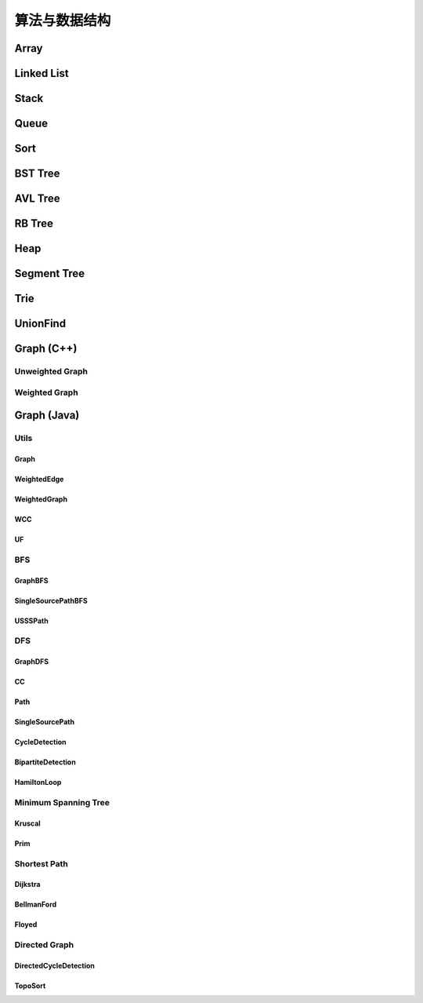 ==============
算法与数据结构
==============

Array
=======

.. code-block:: c++
    :linenos:
    
    #ifndef ARRAY_H_
    #define ARRAY_H_

    #include <stdexcept>
    #include <string>

    template <typename T>
    class Array {
    public:
      // 默认构造函数，默认容量为10
      Array() {
        data_ = new T[10];
        size_ = 0;
        capacity_ = 10;
      }

      // 构造函数
      Array(int capacity) {
        data_ = new T[capacity];
        size_ = 0;
        capacity_ = capacity;
      }

      // 析构函数
      ~Array() { delete[] data_; }

      // 获取数组中的元素个数
      inline int GetSize() { return size_; }

      // 获取数组的容量
      inline int GetCapacity() { return capacity_; }

      // 判空
      inline bool IsEmpty() { return (size_ == 0); }

      // 向指定位置添加元素  O(n)
      void Add(int index, T e) {
        if (index < 0 || index > size_) {
          throw std::invalid_argument("Add failed, required index > 0 and index <= size_");
        }

        if (size_ == capacity_){
          Resize(2 * capacity_);
        }

        for (int i = size_ - 1; i >= index; i--) {
          data_[i + 1] = data_[i];
        }

        data_[index] = e;
        size_++;
      }

      // 向最后的位置添加元素  O(1)
      void AddLast(T e) { Add(size_, e); }

      // 在头部添加元素  O(n)
      void AddFirst(T e) { Add(0, e); }

      // to string
      std::string ToString() {
        std::string res;
        res += "Array: size = " + std::to_string(size_) + ", capacity = "
              + std::to_string(capacity_) + "\n[" ;
        for (int i = 0; i < size_; i++) {
          res += std::to_string(data_[i]);
          if (i != size_ - 1) {
            res += ", ";
          }
        }
        res += "]\n";
        return res;
      }

      // 获取index索引位置的元素  O(1)
      int Get(int index) {
        if (index < 0 || index >= size_){
          throw std::invalid_argument("Get failed, index is illegal.");
        }
        return data_[index];
      }

      int GetFirst() { return Get(0); }

      int GetLast() { return Get(size_ - 1); }

      // 修改index位置的元素为e  O(1)
      void Set(int index, T e) {
        if (index < 0 || index >= size_){
          throw std::invalid_argument("Get failed, index is illegal.");
        }
        data_[index] = e;
      }

      // 查找数组中是否存在元素e  O(n)
      bool Contain(T e) {
        for (int i = 0; i < size_; i++) {
          if (data_[i] == e) {
            return true;
          }
        }
        return false;
      }

      // 查找数组中元素e所在的索引，若不存在元素e，则返回-1  O(n)
      int Find(T e) {
        for (int i = 0; i < size_; i++) {
          if (data_[i] == e) {
            return i;
          }
        }
        return -1;
      }

      // 从数组中删除index位置的元素，并返回删除的元素  O(n)
      T Remove(int index) {
        if (index < 0 || index >= size_){
          throw std::invalid_argument("Remove failed, index is illegal.");
        }
        T ret = data_[index];
        for (int i = index + 1; i < size_; i++) {
          data_[i - 1] = data_[i];
        }
        size_--;
        // 优先级 "/", "*"  大于  "==" , "!="  大于  "&&"
        if (size_ == capacity_ / 4 && capacity_ / 2 != 0) {  // lazy implementation 防止数组容量震荡
          Resize(capacity_ / 2);
        }
        return ret;
      }

      // 删除首元素  O(n)
      inline T RemoveFirst() { return Remove(0); }

      // 删除尾元素  O(1)
      inline T RemoveLast() { return Remove(size_ - 1); };

      // 删除数组中的元素e  O(n)
      void RemoveElement(T e) {
        int index = Find(e);
        if (index != -1) {
          Remove(index);
        }
      }
  
    private:
      // 改变数组容量  O(n)
      void Resize(int new_capacity) {
        T* new_data = new T[new_capacity];
        for (int i = 0; i < size_; i++) {
          new_data[i] = data_[i];
        }
        delete[] data_;
        data_ = new_data;
        capacity_ = new_capacity;
      }

      int size_;
      int capacity_;
      T* data_;
    };

    #endif  // ARRAY_H_

Linked List
============

.. code-block:: c++
    :linenos:

    #ifndef LINKED_LIST_H_
    #define LINKED_LIST_H_

    #include <cassert>
    #include <string>
    #include <iostream>

    using namespace std;

    // 栈

    // 只对链表的头结点进行增、删、查的话，时间复杂度为O(1)
    // 所以链表可以很容易用来实现栈，链表头作为栈顶

    // 用链表实现队列时由于队列要在两端都都进行操作，因此，需要给链表增加尾指针
    // 由于在链表的尾部进行删除操作并不容易，所以只能用链表的尾部作为队列的入队端，
    // 由于在链表头部进行插入和删除操作都很容易，因此可以用链表的头部作为队列的出对端。
    // 实现时采用不带头结点的链表，没有必要了，因为此处的操作不涉及中间节点的情况，不需要
    // 用头结点处理操作不统一的问题
    // 不适用头结点时要注意链表为空的情况，此时，头指针和尾指针都指向 nullptr
    template <typename T>
    class LinkedList {  // 这里用 struct 比较好，默认是 public 的
    private:
      struct Node {
        T val;
        Node* next;

        Node(T val, Node* next) : val(val), next(next) {}

        Node(T val) : Node(val, nullptr) {};
      };

      // Node* head_;  // 无头结点版本
      Node* dummy_head_;  // 虚拟头结点
      int size_;

      void Check(int k) { assert(k >= 0 && k <= size_); }  // 注意这里是 <= size_

    public:
      LinkedList() : dummy_head_(new Node(T())), size_(0) {}

      ~LinkedList() {
        Node* cur = dummy_head_;
        while (cur) {
         Node* del_node = cur;
         cur = cur->next;
         delete del_node;
        }
      }

      inline int GetSize() { return size_; }

      inline bool IsEmpty() { return size_ == 0; }

      // 在链表的第k(0-based)个位置添加新的元素(面试题中会用到，平时不常用)，有头结点版本
      void Add(int k, T val) {
        Check(k);

        Node* pre = dummy_head_;
        for (int i = 0; i < k; i++) {  // 这里需要理解下
         pre = pre->next;
        }

        // Node* node = new Node(val);
        // node->next = pre->next;
        // pre->next = node;
 
        // 更优雅的写法
        pre->next = new Node(val, pre->next);
        size_++;
      }

      // 在链表头添加节点，有头结点版本
      void AddFirst(T val) { Add(0, val); }

      // 在链表末尾添加节点
      void AddLast(T val) { Add(size_, val); }

      // 获得链表的第k个元素
      T Get(int k) {
        Check(k);

        Node* cur = dummy_head_->next;
        for (int i = 0; i < k; i++) {
         cur = cur->next;
        }
        return cur->val;
      }

      // 获取第一个元素
      T GetFirst() { return Get(0); }

      // 获取最后一个元素
      T GetLast() { return Get(size_ - 1); }

      // 修改链表的第k(0-based)个元素的值（练习）
      void Set(int k, T val) {
        Check(k);
        Node* cur = dummy_head_->next;
        for (int i = 0; i < k; i++) {
         cur = cur->next;
        }
        cur->val = val;
      }

      // 查找链表中是否存在val
      bool Contains(T val) {
        Node* cur = dummy_head_->next;
        while (cur) {
         if (cur->val == val) return true;
         cur = cur->next;
        }
        return false;
      }

      // 打印链表
      void PrintLinkedList() {
        Node* cur = dummy_head_->next;
        while (cur) {
         cout << cur->val << "->";
         cur = cur->next;
        }
        cout << "NULL" << endl;
      }

      // 从链表中删除第k(0-based)个节点，并返回节点存储的值
      T Remove(int k) {
        Check(k);
        Node* pre = dummy_head_;
        for (int i = 0; i < k; i++) {
         pre = pre->next;
        }
        Node* del_node = pre->next;
        pre->next = pre->next->next;
        T ret = del_node->val;
        delete del_node;
        size_--;  // 不要忘记

        return ret;
      }

      // 删除第一个元素
      T RemoveFirst() {
        return Remove(0);
      }

      // 删除最后一个元素
      T RemoveLast() {
        return Remove(size_ - 1);  // 这里是 size_ - 1 不是 size_
      }

      // LinkedList() : head_(nullptr), size_(0) {}  // 无头结点版本
  
      // 在链表的第k(0-based)个位置添加新的元素(面试题中会用到，平时不常用)
      // 无头结点版本
      // void Add(int k, T val) {
      //   assert(k >= 0 && k < size_);

      //   if (k == 0) {
      //     AddFirst(val);
      //   } else {
      //     Node* pre = head;
      //     for (int i = 0; i < k - 1; i++) {
      //       pre = pre->next;
      //     }

      //     // Node* node = new Node(val);
      //     // node->next = pre->next;
      //     // pre->next = node;

      //     // 更优雅的写法
      //     pre->next = new Node(val, pre->next);
      //     size_++;
      //   }
      // }

      // 在链表头添加节点
      // 无头结点版本
      // void AddFirst(T val) {
      //   // Node* node = new Node(e);
      //   // node->next = head_;
      //   // head = node;

      //   // 更优雅的写法
      //   head_ = new Node(val, head_);
      //   size_++;
      // }

    };

    // TODO: 用递归实现链表的所有操作
    // 非常有意义，一定要做
    // 实际情况下不会使用递归的方式实现链表，但是确实是一个很好的练习题

    #endif  // LINKED_LIST_H_


Stack
========

.. code-block:: c++
    :linenos:

    #ifndef STACK_H_
    #define STACK_H_

    #include <iostream>

    #include "linked_list.h"
    #include "array.h"

    using namespace std;

    template <typename T>
    class Stack {
    public:
      virtual ~Stack() {}

      virtual int GetSize() = 0;

      virtual bool IsEmpty() = 0;

      virtual void Push(T val) = 0;

      virtual T Pop() = 0;

      virtual T Peek() = 0;

      virtual void PrintStack() = 0;
    };

    template <typename T>
    class LinkedListStack : public Stack<T> {
    public:
      LinkedListStack() : list_(new LinkedList<int>()) {}

      ~LinkedListStack() { delete list_; }

      virtual int GetSize() override { return list_->GetSize(); }

      virtual bool IsEmpty() override { return list_->IsEmpty(); }

      virtual void Push(T val) override { list_->AddFirst(val); }

      virtual T Pop() override { return list_->RemoveFirst(); }

      virtual T Peek() override { return list_->GetFirst(); }

      virtual void PrintStack() override { list_->PrintLinkedList(); }

    private:
      LinkedList<int>* list_;
    };

    template <typename T>
    class ArrayStack : public Stack<T> {
    public:
      ArrayStack() : array_(new Array<int>()) {}

      ~ArrayStack() { delete array_; }

      virtual int GetSize() override { return array_->GetSize(); }

      virtual bool IsEmpty() override { return array_->IsEmpty(); }

      virtual void Push(T val) override { array_->AddFirst(val); }

      virtual T Pop() override { return array_->RemoveFirst(); }

      virtual T Peek() override { return array_->GetFirst(); }

      virtual void PrintStack() override { cout << array_->ToString(); }

    private:
      Array<int>* array_;
    };

    #endif  // STACK_H_


Queue
=======

.. code-block:: c++
    :linenos:

    #ifndef QUEUE_H_
    #define QUEUE_H_

    #include <cassert>
    #include <iostream>

    #include "array.h"

    using namespace std;

    template <typename T>
    class Queue {
    public:
      virtual ~Queue() {}

      virtual int GetSize() = 0;

      virtual bool IsEmpty() = 0;

      virtual void Enqueue(T val) = 0;

      virtual T Dequeue() = 0;

      // 查看队首元素
      virtual T GetFront() = 0;

      virtual void PrintQueue() {}
    };

    template <typename T>
    class ArrayQueue : public Queue<T> {
    public:
      ArrayQueue() : array_(new Array<int>()) {}

      ~ArrayQueue() { delete array_; }

      virtual int GetSize() override { return array_->GetSize(); }

      virtual bool IsEmpty() override { return array_->IsEmpty(); }

      // O(1) 均摊
      virtual void Enqueue(T val) override { array_->AddLast(val); }

      // O(n) 当首元素出队时，其之后的所有元素都要向前移动一个位置
      virtual T Dequeue() override { return array_->RemoveFirst(); }

      // 查看队首元素
      virtual T GetFront() override { array_->GetFirst(); }

      virtual void PrintQueue() override { cout << array_->ToString(); };

    private:
      Array<int>* array_;
    };

    template <typename T>
    class LoopQueue : public Queue<T> {
    public:
      LoopQueue(int capacity)
         : data_(new T[capacity + 1]), front_(0),
           tail_(0), size_(0), capacity_(capacity) {}

      LoopQueue() : LoopQueue(10) {}

      int GetCapacity() { return capacity_; }

      // O(1)
      virtual int GetSize() override { return size_; }

      virtual bool IsEmpty() override {return front_ == tail_; }

      // O(1) 均摊
      virtual void Enqueue(T val) override {
        // 有一个空间会被浪费否则无法使用 tail 和 front 区分队列空或者队列满，因为，
        // 若所有的空间都是用的话，front == tail 既可以表示空，也可以表示满
        // 当故意浪费一个空间的时候，可以用 front == tail 表示空，用 front + 1 == tail
        // 表示满，当然还要考虑循环队列取模的问题
        if ((tail_ + 1) % (capacity_ + 1) == front_) {
         Resize(2 * capacity_);
        }

        data_[tail_] = val;
        tail_ = (tail_ + 1) % (capacity_ + 1);
        size_++;
      }

      // O(1) 均摊
      virtual T Dequeue() override {
        if (IsEmpty()) {
         throw invalid_argument("cannot dequeue from the empty queue.");
        }

        T ret = data_[front_];
        front_ = (front_ + 1) % (capacity_ + 1);
        size_--;
        if (size_ == capacity_ / 4 && capacity_ / 2 != 0) {
         Resize(capacity_ / 2);
        }
        return ret;
      }

      // O(1)
      virtual T GetFront() override {
        if (IsEmpty()) {
         throw invalid_argument("cannot dequeue from the empty queue.");
        }

        return data_[front_];
      }

      virtual void PrintQueue() override {
        cout << "current capacity: " << capacity_ << endl;
        for (int i = front_; i != tail_; i = (i + 1) % (capacity_ + 1)) {
         cout << data_[i] << " ";
        }
        cout << endl;
      }

    private:
      T* data_;
      int front_, tail_, size_, capacity_;
      // TODO: 浪费一个空间的情况下也可以不使用 size_
      // TODO: 使用 size_ 的情况下也可以不浪费一个空间
      // 因为使用 fornt_ 和 tail_ 就足以记录整个队列是空还是满

      void Resize(int new_capacity) {
        T* new_data = new T[new_capacity + 1];
        for (int i = 0; i < size_; i++) {
         new_data[i] = data_[(i + front_) % (capacity_ + 1)];
        }
        delete[] data_;
        data_ = new_data;
        front_ = 0;
        tail_ = size_;
        capacity_ = new_capacity;
      }
    };

    // 此处没有复用 linked_list.h 中的内容
    template <typename T>
    class LinkedListQueue : public Queue<T> {
    public:
      struct Node {
        T val;
        Node* next;

        Node(T val, Node* next) : val(val), next(next) {}

        Node(T val) : Node(val, nullptr) {};
      };

      LinkedListQueue() : size_(0) {}

      ~LinkedListQueue() { }

      virtual int GetSize() override { return size_; }

      virtual bool IsEmpty() override { return size_ == 0; }

      virtual void Enqueue(T val) override {
        if (tail_ == nullptr) {  // 此时 head_ 和 tail_ 都为空
         tail_ = new Node(val);
         head_ = tail_;
        } else {
         tail_->next = new Node(val);
         tail_ = tail_->next;
        }
        size_++;
      }

      virtual T Dequeue() override {
        assert(!IsEmpty());

        Node* del_node = head_;
        head_ = head_->next;
        T ret = del_node->val;
        delete del_node;

        // 当链表中只有一个元素时会出现这种情况
        if (head_ == nullptr) {
         tail_ = nullptr;
        }

        size_--;

        return ret;
      }

      virtual T GetFront() override {
        assert(!IsEmpty());
        return head_->val;
      }

      virtual void PrintQueue() override {
        Node* cur = head_;
        cout << "Queue: front ";
        while (cur) {
         cout << cur->val << "->";
         cur = cur->next;
        }
        cout << "NULL" << endl;
      }

    private:
      Node* head_ = nullptr;
      Node* tail_ = nullptr;
      int size_;
    };

    // 优先队列，重要
    template <typename T>
    class PriorityQueue : public Queue<T> {
    public:
      PriorityQueue(int capacity)
         : max_heap_(new MaxHeap<T>(capacity)) {}

      ~PriorityQueue() {
        delete max_heap_;
      }

      virtual int GetSize() override {
        return max_heap_->Size();
      }

      virtual bool IsEmpty() override {
        return max_heap_->IsEmpty();
      }

      virtual T GetFront() override {
        return max_heap_->FindRoot();
      }

      virtual void Enqueue(T val) override {
        max_heap_->Insert(val);
      }

      virtual T Dequeue() override {
        return max_heap_->ExtractRoot();
      }

    private:
      MaxHeap<T>* max_heap_;  // 这里应该是一个指针，不要搞错了
    };

    // TODO: 
    // 使用动态数组或者链表也可以实现优先队列，比较使用不同底层数据结构实现
    // 的优先队列的性能差异

    #endif  // QUEUE_H_

Sort
=====

.. code-block:: c++
    :linenos:

    #ifndef SORT_H_
    #define SORT_H_

    #include <algorithm>
    #include <iostream>
    #include "heap.h"

    using std::swap;

    // 选择排序  O(n^2)
    template<typename T>
    void SelectionSort(T arr[], int n) {
      for (int i = 0; i < n - 1; i++) {
        int min_index = i;
        for (int j = i + 1; j < n; j++) {
         if (arr[j] < arr[min_index]) {
           min_index =j;
         }
        }
        swap(arr[i], arr[min_index]);
      }
    }

    // 插入排序  O(n^2)
    template<typename T>
    void InsertionSortE1(T arr[], int n) {
      for (int i = 1; i < n; i++) {
        for (int j = i; j > 0 && arr[j] < arr[j - 1]; j--) {
         swap(arr[j], arr[j - 1]);
        }
      }
    }

    // 插入排序优化  O(n^2)
    // 对arr[0...n-1]排序
    template<typename T>
    void InsertionSortE2(T arr[], int n) {
      for (int i = 1; i < n; i++) {
        T e = arr[i];
        int j;
        for (j = i; j > 0 && e < arr[j - 1]; j--) {
         arr[j] = arr[j - 1];
        }
        arr[j] = e;
      }
    }

    // 重载InsertionSortE2
    // 对arr[L...R]排序
    template<typename T>
    void InsertionSortE2(T arr[], int L, int R) {
      for (int i = L + 1; i <= R; i++) {
        T e = arr[i];
        int j;
        for (j = i; j > L && e < arr[j - 1]; j--) {
         arr[j] = arr[j - 1];
        }
        arr[j] = e;
      }
    }

    // 冒泡排序
    // 写法一
    template<typename T>
    void BubbleSortE1(T arr[], int n) {
      for (int i = 0; i < n - 1; i++) {
        bool swaped = false;
        for (int j = n - 1; j > i; j--) {
         if (arr[j] < arr[j - 1]) {
           swap(arr[j], arr[j - 1]);
           swaped = true;
         }
        }
        if (!swaped) {
         return;
        }
      }
    }

    // 写法二
    template<typename T>
    void BubbleSortE2(T arr[], int n){
      bool swapped;
      do {
        swapped = false;
        for(int i = 1 ; i < n; i++) {
         if(arr[i-1] > arr[i]) {
           swap(arr[i-1], arr[i]);
           swapped = true;
         }
        }
        // 优化, 每一趟Bubble Sort都将最大的元素放在了最后的位置
        // 所以下一次排序, 最后的元素可以不再考虑
        n--;
      } while(swapped);
    }

    // 优化写法二
    template<typename T>
    void BubbleSortE3(T arr[], int n){
      int new_n;  // 使用new_n进行优化
      do {
        new_n = 0;
        for(int i = 1; i < n; i++) {
         if(arr[i-1] > arr[i]) {
           swap(arr[i-1] , arr[i]);
           // 记录最后一次的交换位置,在此之后的元素在下一轮扫描中均不考虑
           new_n = i;
         }
        }
        n = new_n;
      } while(new_n > 0);
    }

    // TODO 希尔排序


    // 将arr[L...mid]和arr[mid+1...R]两部分进行归并
    template<typename T>
    void __Merge(T arr[], int L, int mid, int R) {
      T aux[R - L + 1];
      for (int i = L; i <= R; i++) {
        aux[i - L] = arr[i];
      }
      int i = L, j = mid + 1;
      for (int k = L; k <= R; k++) {
        if (i > mid) {
         arr[k] = aux[j - L];
         j++;
        } else if (j > R) {
         arr[k] = aux[i - L];
         i++;
        } else if (aux[i - L] < aux[j - L]) {
         arr[k] = aux[i - L];
         i++;
        } else {
         arr[k] = aux[j - L];
         j++;
        }
      }
    }

    // 递归使用归并排序，对arr[L...R]的范围进行排序
    template<typename T>
    void __MergeSort(T arr[], int L, int R) {
      // 优化一：当元素数量较少时采用插入排序
      // if (L >= R) {
      //   return;
      // }
      if (R - L <= 15) {
        InsertionSortE2(arr, L, R);
        return;
      }
      int mid = (L + R) / 2;
      __MergeSort(arr, L, mid);
      __MergeSort(arr, mid + 1, R);
      // 优化二：若递归过程中发现元素已经有序了，不需要再进行merge
      // __Merge(arr, L, mid, R);
      if (arr[mid] > arr[mid + 1]) {
        __Merge(arr, L, mid, R);
      }
    }

    // 归并排序，自顶向下实现
    template<typename T>
    void MergeSort(T arr[], int n) {
      __MergeSort(arr, 0, n - 1);
    }

    // 归并排序，自底向上实现，仍然是nlog(n)的时间复杂度(虽然有两层循环，所以不要轻易以循
    // 环层数来判断算法的复杂度)
    // TODO: 优化策略同上
    // TODO: 自底向上的归并排序没有使用数组通过索引获取元素的特性，因此可用于链表的排序，
    //       从而实现对链表进行nlog(n)时间复杂度的排序(面试题)
    template<typename T>
    void MergeSortBU(T arr[], int n) {
      for (int size = 1; size <= n; size += size) {
        for (int i = 0; i + size < n; i += size + size) {
         // 对arr[i...i+size-1]和arr[i+size...i+2*size-1]进行归并
         __Merge(arr, i, i + size - 1, std::min(i + size + size - 1, n - 1));
        }
      }
    }

    // 对arr[L...R]进行partion操作
    // 返回p，使得arr[L...p-1] < arr[p]，arr[p+1...R] > arr[p]
    template<typename T>
    int __Partition1(T arr[], int L, int R) {
      // 优化一: 随机选择参照元素防止快速排序退化
      swap(arr[L], arr[rand() % (R - L + 1) + L]);
      T v = arr[L];
      // arr[L...p-1] < v，arr[p+1...R] > v
      int j = L;
      for (int i = L + 1; i <= R; i++) {
        if (arr[i] < v) {
         swap(arr[j + 1], arr[i]);
         j++;
        }
      }
      swap(arr[L], arr[j]);
      return j;
    }

    // 另一种partition策略
    // 解决数组中的数字重复率过高时快速排序退化问题
    template<typename T>
    int __Partition2(T arr[], int L, int R) {
      // 随机选择参照元素防止快速排序退化
      swap(arr[L], arr[rand() % (R - L + 1) + L]);
      T v = arr[L];
      // arr[L+1...i) <= v，arr(j...R] >= v
      int i = L + 1, j = R;
      while (true) {
        while (i <= R && arr[i] < v) i++;
        while (j >= L + 1 && arr[j] > v) j--;
        if (i > j) break;
        swap(arr[i], arr[j]);
        i++;
        j--;
      }
      swap(arr[L], arr[j]);
      return j;
    }

    // 对arr[L...R]进行快速排序
    // 注意：
    // (1) 当整个数组接近有序的情况下，快速排序在进行划分时极度不平衡，可能出现一大一小的
    // 两个区间，递归树的高度接近n，这种情况下快速排序将会退化成O(n^2)级别，而归并排序由于
    // 每次划分都是接近均分的，仍然可以保持很好的效率，递归树的高度仍然是log(n)，所以在元
    // 素相对有序的情况下，快速排序并不占优。解决办法是每次选择参照元素的时候采用随机选择的
    // 方式，而不是每次选择固定位置元素。
    // (2) 当数组中的数字重复率很高时，快速排序也会退化成O(n^2)。原因是当数字重复出现时也
    // 可能导致划分出的区间极度不平衡，从而导致递归树高度接近n。
    template<typename T>
    void __QuickSort(T arr[], int L, int R) {
      // 优化二: 小数据量情况下使用InsertionSort
      // if (L >= R) {
      //   return;
      // }
      if (R - L <= 15) {
        InsertionSortE2(arr, L, R);
        return;
      }
      // int p = __Partition1(arr, L, R);
      int p = __Partition2(arr, L, R);  // better
      __QuickSort(arr, L, p - 1);
      __QuickSort(arr, p + 1, R);
    }

    // 快速排序
    template<typename T>
    void QuickSort(T arr[], int n) {
      srand(time(nullptr));
      __QuickSort(arr, 0, n - 1);
    }

    // 更加优秀的快速排序策略(采用三路partition)
    // quick sort 3 ways
    template<typename T>
    void __QuickSort3Ways(T arr[], int L, int R) {
      if (R - L <= 15) {
        InsertionSortE2(arr, L, R);
        return;
      }

      // partition
      swap(arr[L], arr[rand() % (R - L + 1) + L]);
      T v = arr[L];

      int lt = L;
      int gt = R + 1;
      int i = L + 1;
      while (i < gt) {
        if (arr[i] < v) {
         swap(arr[i], arr[lt + 1]);
         lt++;
         i++;
        } else if (arr[i] > v) {
         swap(arr[i], arr[gt - 1]);
         gt--;
        } else {
         i++;
        }
      }

      swap(arr[L], arr[lt]);

      __QuickSort3Ways(arr, L, lt - 1);
      __QuickSort3Ways(arr, gt, R);
    }

    template<typename T>
    void QuickSort3Ways(T arr[], int n) {
      srand(time(nullptr));
      __QuickSort3Ways(arr, 0, n - 1);
    }

    // 堆排序，多用于动态数据的维护
    template<typename T>
    void HeapSortE1(T arr[], int n) {
      MaxHeap<int> max_heap = MaxHeap<int>(n);
      for (int i = 0; i < n; i++) {
        max_heap.Insert(arr[i]);
      }
      for (int i = n - 1; i >= 0; i--) {
        arr[i] = max_heap.ExtractRoot();
      }
    }

    // 优化建堆过程，使用heapify
    template<typename T>
    void HeapSortE2(T arr[], int n) {
      MaxHeap<int> max_heap = MaxHeap<int>(arr, n);
      for (int i = n - 1; i >= 0; i--) {
        arr[i] = max_heap.ExtractRoot();
      }
    }

    // 改写ShifDown，数组从rank 0开始存储
    template<typename T>
    void __ShiftDown(T arr[], int n, int k) {
      while (2 * k + 1 < n) {
        int j = 2 * k + 1;
        if (j + 1 < n && arr[j + 1] > arr[j]) j += 1;
        if (arr[k] >= arr[j]) break;
        swap(arr[k], arr[j]);
        k = j;
      }
    }

    // 优化空间复杂度，原地堆排序，不适用额外的空间，隐含条件数组是从rank 0开始存储的
    // 因此：parent(i)=(i-1)/2  left_chaild(i)=2*i+1  right_child(i)=2*i+2
    // 少了开辟新空间和往新空间中赋值和处理的过程，性能更优
    template<typename T>
    void HeapSortE3(T arr[], int n) {
      // heapify建堆
      // 注意i的起始位置应该是(n-1-1)/2，因为最后一个元素的索引是n-1
      for (int i = (n - 1 - 1) / 2; i >= 0; i--) {
        __ShiftDown(arr, n, i);
      }

      for (int i = n - 1; i > 0; i--) {
        swap(arr[0], arr[i]);
        __ShiftDown(arr, i, 0);
      }
    }

    // 算法与数据结构体系课新增内容，老师使用的是 java，这里采用 c++ 进行实现

    // 希尔排序
    template <typename T>
    void ShellSortE1(T arr[], int n) {
      int h = n / 2;
      // 最终复杂度为：O(n^2-A) A值查看 bobo 老师 PPT，总之其复杂度小于 O(n^2)
      // 每一轮都让数组更有序，所以实际情况下希尔排序的性能比实际的理论分析更好
      // 远远好于 O(n^2)，甚至接近 O(n*log(n)) (数据量不是很大的情况下)
      while (h >= 1) {
        // 下面这个循环的复杂度为 O(h*(n/h)^2) = O(n^2/h)
        for (int start = 0; start < h; start++) {  // start 是每个子数组其实元素的索引
         // 对 data[start, start+h, start+2h ...] 进行插入排序
         // 标准的插入排序过程
         // O((n/h)^2)
         for (int i = start + h; i < n; i += h) {
           T e = arr[i];
           int j;
           for (int j = i; j - h >= 0 && e < arr[j - h]; j -= h) {
             arr[j] = arr[j - h];
           }
           arr[j] = e;
         }
        }

        h /= 2;
      }
    }

    // 希尔排序
    // 压缩一层循环，但是复杂度上没有任何变化（一种更简洁的写法）
    template <typename T>
    void ShellSortE2(T arr[], int n) {
      int h = n / 2;
      while (h >= 1) {
        // 对 data[h, h + 1, ...] 进行插入排序
        for (int i = h; i < n; i++) {
         T e = arr[i];
         int j;
         for (int j = i; j - h >= 0 && e < arr[j - h]; j -= h) {
             arr[j] = arr[j - h];
         }
         arr[j] = e;
        }

        h /= 2;
      }
    }

    // 希尔排序
    // 优化：步长序列
    template <typename T>
    void ShellSortE3(T arr[], int n) {
      int h = 1;
      while (h < n) {
        h = 3 * h + 1;  // 步长为 3，寻找最大的 h
      }

      while (h >= 1) {
        // 对 data[h, h + 1, ...] 进行插入排序
        for (int i = h; i < n; i++) {
         T e = arr[i];
         int j;
         for (int j = i; j - h >= 0 && e < arr[j - h]; j -= h) {
             arr[j] = arr[j - h];
         }
         arr[j] = e;
        }

        h /= 3;
      }
    }

    // 总结：
    // 希尔排序可是使用不同的步长，排序效果也不同
    // 步长 h 可以看成希尔排序的超参数，这种参数和用户传给算法的参数不同
    // 到目前为止，学界对于哪个超参数可以使希尔排序的性能最优还没有定论
    // 参考文章：hbfs.wordpress.com/2011/03/01/shellsort/
    // 希尔排序实现简单，数据量适中的情况性能也非常优秀，对于嵌入式来说，有可能底层没有递
    // 归、或者递归的开销比较大，这种情况使用希尔排序不失为一个好的选择（希尔排序只用到了循环）

    #endif  // SORT_H_

BST Tree
===========

.. code-block:: c++
    :linenos:

    #ifndef SEARCH_H_
    #define SEARCH_H_

    #include <iostream>
    #include <queue>
    #include <cassert>

    // 二分查找 复杂度：O(log(n))
    // 在有序数组arr中查找target
    // 如果找到target，则返回相应的index索引
    // 如果没有找到target，则返回-1
    template<typename T>
    int BinarySearch(T arr[], int n, T target) {
      // 在arr[L...R]之中查找target
      int L = 0, R = n - 1;
      while (L <= R) {
        // int mid = (L + R ) / 2;  // L+R 有可能会导致溢出，应该转用下面的写法，重要！！
        int mid = L + (R - L) / 2;
        if (target == arr[mid]) {
          return mid;
        } else if (target < arr[mid]) {
          // 在arr[L...mid-1]之中查找target
          R = mid - 1;
        } else {
          // 在arr[mid+1...R]之中查找target
          L = mid + 1;
        }
      }
      return -1;
    }

    // TODO: 用递归实现二分查找

    // TODO: 二分查找变种
    // floor：返回target第一次出现的位置
    // cail：返回target最后一次出现的位置
    // 应对target在数组中重复出现的情况

    template<typename Key, typename Value>
    class BST {
    public:
      BST() : root_(nullptr), count_(0) {}

      ~BST() { Destroy(root_); }

      inline int Size() { return count_; }

      inline bool IsEmpty() { return count_ == 0; }

      void Insert(Key key, Value value) {
        root_ = Insert(root_, key, value);  // 不要忘记 root_ =
      }

      bool Contain(Key key) { return Contain(root_, key); }

      // 思考：返回值应该是什么类型？
      // 如果设计成Node*的话，那么Node结构体必须为public，破坏了封装性
      // 如果涉及成Value的话，那么如何处理找不到的情形将是一个问题
      // 如果涉及成Value*的话，找不到时可以返回nullptr，找到的话，用户会得到一个
      // 指向target的指针，方便用户修改value
      Value* Search(Key key) { return Search(root_, key); }

      // 深度优先遍历  O(n)
      // 先根遍历
      void PreOrder() { PreOrder(root_); }

      // 中根遍历
      void InOrder() { InOrder(root_); }

      // 后根遍历
      void PostOrder() { PostOrder(root_); }

      // 广度优先遍历  O(n)
      // 层序遍历
      void LevelOrder() {
        std::queue<Node*> q;
        q.push(root_);
        while (!q.empty()) {
          Node* node = q.front();
          q.pop();
          std::cout << node->key << std::endl;
          if (node->left) q.push(node->left);
          if (node->right) q.push(node->right);
        }
      }

      // 寻找最小值
      Key Minimum() {
        assert(count_ != 0);
        Node* min_node = Minimum(root_);
        return min_node->key;
      }

      // 寻找最小值
      Key Maximum() {
        assert(count_ != 0);
        Node* max_node = Maximum(root_);
        return max_node->key;
      }

      // 从二叉搜索树中删除最小值所在节点
      void RemoveMin() { if (root_) root_ = RemoveMin(root_); }

      // 从二叉搜索树中删除最大值所在节点
      void RemoveMax() { if (root_) root_ = RemoveMax(root_); }

      // 从二叉搜索树中删除键值为key的节点
      void Remove(Key key) {
        root_ = Remove(root_, key);
      }

    private:
      struct Node {
        Key key;
        Value value;
        Node* left;
        Node* right;

        Node(Key key, Value value)
          : key(key), value(value), left(nullptr), right(nullptr) {}

        Node(Node* node)
          : key(node->key), value(node->value), left(node->left), right(node->right) {}
      };

      Node* root_;
      int count_;

      // 向以node为根的二叉搜索树中插入节点(key, value)，返回插入新节点后的二叉搜索树的根
      // TODO: 非递归实现
      Node* Insert(Node* node, Key key, Value value) {
        if (node == nullptr) {
          count_++;
          return new Node(key, value);
        }
    
        if (node->key == key) {
          node->key = key;
        } else if (node->key > key) {
          node->left = Insert(node->left, key, value);
        } else {
          node->right = Insert(node->right, key, value);
        }

        return node;  // don't forget
      }

      // 查找以node为根的二叉搜索树中是否包含键值为key的节点
      bool Contain(Node* node, Key key) {
        if (node == nullptr) {
          return false;
        }

        if (node->key == key) {
          return true;
        } else if (node->key > key) {
          return Contain(node->left, key);
        } else {
          return Contain(node->right, key);
        }
      }

      // 以node为根的二叉搜索树中查找键值为key的节点
      Value* Search(Node* node, Key key) {
        if (node == nullptr) return nullptr;
    
        if (node->key == key) {
          return &(node->value);
        } else if (node->key > key) {
          return Search(node->left, key);
        } else {
          return Search(node->right, key);
        }
      }

      // TODO: 重构遍历接口
      // 增加一个函数指针类型的参数代替cout，例如Delete函数就可以直接调用后根遍历，并在调
      // 用的同时传入相应的delete操作
      // 对以node为根的二叉搜索树进行先根遍历
      void PreOrder(Node* node) {
        if (node != nullptr) {
          std::cout << node->key << std::endl;
          PreOrder(node->left);
          PreOrder(node->right);
        }
      }

      // 对以node为根的二叉搜索树进行中根遍历
      void InOrder(Node* node) {
        if (node != nullptr) {
          InOrder(node->left);
          std::cout << node->key << std::endl;
          InOrder(node->right);
        }
      }

      // 对以node为根的二叉搜索树进行后根遍历
      void PostOrder(Node* node) {
        if (node != nullptr) {
          PostOrder(node->left);
          PostOrder(node->right);
          std::cout << node->key << std::endl;
        }
      }

      void Destroy(Node* node) {
        if (node != nullptr) {
          Destroy(node->left);
          Destroy(node->right);
          delete node;
          count_--;
        }
      }

      // 返回以node为根的二叉搜索树的最小键值得节点
      // TODO: 非递归实现
      Node* Minimum(Node* node) {
        if (node->left == nullptr) {
          return node;
        }
        return Minimum(node->left);
      }

      // 返回以node为根的二叉搜索树的最大键值得节点
      // TODO: 非递归实现
      Node* Maximum(Node* node) {
        if (node->right == nullptr) {
          return node;
        }
        return Maximum(node->rihgt);
      }

      // 删除以node为根的二分搜索树中的最小节点
      // 返回删除节点后新的二分搜索树的根
      // TODO: 非递归实现
      Node* RemoveMin(Node* node) {
        if (node->left == nullptr) {  // 表示node节点就是当前的最小节点，将其删除
          Node* right_node = node->right;  // 右孩子为空时也ok
          delete node;
          count_--;
          return right_node;
        }

        node->left = RemoveMin(node->left);
        return node;
      }

      // 删除以node为根的二分搜索树中的最小节点
      // 返回删除节点后新的二分搜索树的根
      // TODO: 非递归实现
      Node* RemoveMax(Node* node) {
        if (node->right == nullptr) {  // 表示node节点就是当前的最大节点，将其删除
          Node* left_node = node->left;  // 左孩子为空时也ok
          delete node;
          count_--;
          return left_node;
        }

        node->right = RemoveMax(node->right);
        return node;
      }

      // 删除以node为根的二叉搜索树中的键值为key的节点
      // 返回删除节点后的新的二分搜索树的根  O(log(n))，主要耗时在找到目标节点
      Node* Remove(Node* node, Key key) {
        if (node == nullptr) return nullptr;
        if (key < node->key) {
          node->left = Remove(node->left, key);
          return node;
        } else if (key > node->key) {
          node->right = Remove(node->right, key);
          return node;
        } else {
          if (node->left == nullptr) {
            Node* right_node = node->right;
            delete node;
            count_--;
            return right_node;
          }
          if (node->right == nullptr) {
            Node* left_node = node->left;
            delete node;
            count_--;
            return left_node;
          }
      
          // node->left != nullptr && node->right != nullptr
          // 陷阱，要复制一次最小节点，因为RemoveMin会把这个最小节点删除
          Node* successor = new Node(Minimum(node->right));
          count_++;
          successor->right = RemoveMin(node->rihgt);  // RemoveMin内会发生一次count_--
          successor->left = node->left;
          delete node;
          count_--;
          return successor;
        }
      }

      // TODO: 采用第二种策略，用节点的左子树的最大值代替节点，从而达到删除的目的

      // 重要：
      // TODO:先根遍历的非递归实现（使用栈）
      // TODO: 层序遍历（使用队列）

    };

    #endif  // SEARCH_H_

AVL Tree
=========

.. code-block:: c++
    :linenos:

    #ifndef AVL_TREE_H_
    #define AVL_TREE_H_

    #include <iostream>
    #include <queue>
    #include <cassert>
    #include <algorithm>

    template<typename Key, typename Value>
    class AVL {
    public:
      AVL() : root_(nullptr), count_(0) {}

      ~AVL() { Destroy(root_); }

      inline int Size() { return count_; }

      inline bool IsEmpty() { return count_ == 0; }

      void Insert(Key key, Value value) {
        root_ = Insert(root_, key, value);
      }

      bool Contain(Key key) { return Contain(root_, key); }

      // 思考：返回值应该是什么类型？
      // 如果设计成Node*的话，那么Node结构体必须为public，破坏了封装性
      // 如果涉及成Value的话，那么如何处理找不到的情形将是一个问题
      // 如果涉及成Value*的话，找不到时可以返回nullptr，找到的话，用户会得到一个
      // 指向target的指针，方便用户修改value
      Value* Search(Key key) { return Search(root_, key); }

      // 深度优先遍历  O(n)
      // 先根遍历
      void PreOrder() { PreOrder(root_); }

      // 中根遍历
      void InOrder() { InOrder(root_); }

      // 后根遍历
      void PostOrder() { PostOrder(root_); }

      // 广度优先遍历  O(n)
      // 层序遍历
      void LevelOrder() {
        std::queue<Node*> q;
        q.push(root_);
        while (!q.empty()) {
          Node* node = q.front();
          q.pop();
          std::cout << node->key << std::endl;
          if (node->left) q.push(node->left);
          if (node->right) q.push(node->right);
        }
      }

      // 寻找最小值
      Key Minimum() {
        assert(count_ != 0);
        Node* min_node = Minimum(root_);
        return min_node->key;
      }

      // 寻找最小值
      Key Maximum() {
        assert(count_ != 0);
        Node* max_node = Maximum(root_);
        return max_node->key;
      }

      // 从二叉搜索树中删除最小值所在节点
      void RemoveMin() { if (root_) root_ = RemoveMin(root_); }

      // 从二叉搜索树中删除最大值所在节点
      void RemoveMax() { if (root_) root_ = RemoveMax(root_); }

      // 从二叉搜索树中删除键值为key的节点
      void Remove(Key key) {
        root_ = Remove(root_, key);
      }

      // 判断当前的二叉树是否是一棵(升序)二分搜索树
      bool IsBST() {
        std::vector<Key> keys;
        InOrder(root_, keys);
        for (int i = 1; i < keys.size(); i++) {
          if (keys[i - 1] > keys[i]) return false;
        }
        return true;
      }

      // 判断当前的二叉树是否是一棵平衡二叉树
      bool IsBalanced() { return IsBalanced(root_); }

    private:
      struct Node {
        Key key;
        Value value;
        Node* left;
        Node* right;
        int height;  // 记录节点的高度值

        Node(Key key, Value value)
          : key(key), value(value), left(nullptr), right(nullptr), height(1) {}

        Node(Node* node)
          : key(node->key), value(node->value), left(node->left), right(node->right), height(1) {}
      };

      Node* root_;
      int count_;

      // 新加函数
      int GetHeight(Node* node) {
        if (node == nullptr) return 0;
        return node->height;
      }

      // 获得node节点的平衡因子
      int GetBanceFactor(Node* node) {
        if (node == nullptr) return 0;
        return GetHeight(node->left) - GetHeight(node->right);
      }

      bool IsBalanced(Node* node) {
        if (node == nullptr) return true;
    
        int balance_factor = GetBanceFactor(node);
        if (std::abs(balance_factor > 1)) return false;
        return IsBalanced(node->left) && IsBalanced(node->right);
      }

      // 向以node为根的二叉搜索树中插入节点(key, value)，返回插入新节点后的二叉搜索树的根
      // TODO: 非递归实现
      Node* Insert(Node* node, Key key, Value value) {
        if (node == nullptr) {
          count_++;
          return new Node(key, value);
        }
    
        if (node->key == key) {
          node->key = key;
        } else if (node->key > key) {
          node->left = Insert(node->left, key, value);
        } else {
          node->right = Insert(node->right, key, value);
        }

        // 维持平衡需要更新 height
        node->height = 1 + std::max(GetHeight(node->left), GetHeight(node->right));

        // 计算平衡因子
        int balance_factor = GetBanceFactor(node);
    
        // 处理不平衡情况

        // (1) LL情况: 右旋转
        //           y                           x
        //          / \                        /   \
        //         x  T4      右旋            z     y
        //        / \      ----------->     /  \   / \
        //       z  T3                    T1   T2 T3 T4
        //      / \
        //    T1  T2
        if (balance_factor > 1 && GetBanceFactor(node->left) >= 0) {
          return RightRotate(node);
        }

        // (2) RR情况: 左旋转
        //       y                            x
        //      / \                         /   \
        //    T1   x         左旋          y     z
        //        / \    ----------->    /  \   / \
        //      T2   z                 T1   T2 T3 T4
        //          / \
        //        T3  T4
        if (balance_factor < -1 && GetBanceFactor(node->right) <= 0) {
          return LeftRotate(node);
        }

        // (3) LR情况: 先左旋转后右旋转
        //       y                        y                      z
        //      / \                     /  \                   /   \
        //     x  T4    左旋           z    T4    右旋        x      y
        //    / \     ------->       /  \       ------->    / \    / \
        //  T1   z                  x   T3                T1  T2  T3 T4
        //      / \                / \
        //     T2  T3            T1  T2
        if (balance_factor > 1 && GetBanceFactor(node->right) < 0) {
          node->left = LeftRotate(node->left);
          return RightRotate(node);
        }

        // (4) RL情况: 先右旋转后左旋转
        //       y                      y                         z
        //      / \                   /  \                      /   \
        //    T1   x      右旋      T1    z        左旋        y      x
        //        / \   ------->        /  \     ------->    / \    / \
        //       z  T4                T2    x              T1  T2  T3 T4
        //     / \                         / \
        //   T2  T3                      T3  T4
        if (balance_factor < -1 && GetBanceFactor(node->right) > 0) {
          node->right = RightRotate(node->right);
          return LeftRotate(node);
        }
    
        // 其他情况下(一定要注意不止上述几种情况)树仍然是平衡的，所以不需要处理，直接返回即可
        // 上述写法的 if 代码段是极好的，不要写成 if (...) {...} else if (...) {...} else {...}
        return node;  // don't forget
      }

      // 对节点 y 进行右旋转操作，返回旋转后的新的根节点 x
      //           y                           x
      //          / \                        /   \
      //         x  T4      右旋            z     y
      //        / \      ----------->     /  \   / \
      //       z  T3                    T1   T2 T3 T4
      //      / \
      //    T1  T2
      // 假设 T1 和 T2 二者中最大的高度值为 h，那么：
      // z 的高度值为: h + 1
      // T3 的高度值为: h + 1 或者 h
      // x 的高度值为: h + 1
      // T4 的高度值为: h
      // 所以，右侧的二叉树是一棵平衡二叉树并且是一棵二分搜索树
      Node* RightRotate(Node* y) {
        Node* x = y->left;
        Node* T3 = x->right;
    
        // 向右旋转
        x->right = y;
        y->left = T3;

        // 更新 height，只有 x 和 y 的高度值发生了改变，要先更新 y 的高度值，因为 y
        // 高度值对 x 的高度值有影响
        y->height = 1 + std::max(GetHeight(y->left), GetHeight(y->right));
        x->height = 1 + std::max(GetHeight(x->left), GetHeight(x->right));

        // 返回旋转过的树的根节点
        return x;
      }

      // 对节点 y 进行左旋转操作，返回旋转后的新的根节点 x
      //       y                            x
      //      / \                         /   \
      //    T1   x         左旋          y     z
      //        / \    ----------->    /  \   / \
      //      T2   z                 T1   T2 T3 T4
      //          / \
      //        T3  T4
      Node* LeftRotate(Node* y) {
        Node* x = y->right;
        Node* T2 = x->left;
    
        // 向左旋转
        x->left = y;
        y->right = T2;

        // 更新高度值
        y->height = 1 + std::max(GetHeight(y->left), GetHeight(y->right));
        x->height = 1 + std::max(GetHeight(x->left), GetHeight(x->right));
    
        // 返回旋转后的树的根节点
        return x;
      }

      // 查找以node为根的二叉搜索树中是否包含键值为key的节点
      bool Contain(Node* node, Key key) {
        if (node == nullptr) {
          return false;
        }
    
        if (node->key == key) {
          return true;
        } else if (node->key > key) {
          return Contain(node->left, key);
        } else {
          return Contain(node->right, key);
        }
      }

      // 以node为根的二叉搜索树中查找键值为key的节点
      Value* Search(Node* node, Key key) {
        if (node == nullptr) return nullptr;
    
        if (node->key == key) {
          return &(node->value);
        } else if (node->key > key) {
          return Search(node->left, key);
        } else {
          return Search(node->right, key);
        }
      }

      // TODO: 重构遍历接口
      // 增加一个函数指针类型的参数代替cout，例如Delete函数就可以直接调用后根遍历，并在调
      // 用的同时传入相应的delete操作
      // 对以node为根的二叉搜索树进行先根遍历
      void PreOrder(Node* node) {
        if (node != nullptr) {
          std::cout << node->key << std::endl;
          PreOrder(node->left);
          PreOrder(node->right);
        }
      }

      // 对以node为根的二叉搜索树进行中根遍历
      void InOrder(Node* node) {
        if (node != nullptr) {
          InOrder(node->left);
          std::cout << node->key << std::endl;
          InOrder(node->right);
        }
      }

      // for IsBST check
      void InOrder(Node* node, std::vector<Key>& keys) {
        if (node != nullptr) {
          InOrder(node->left, keys);
          keys.push_back(node->key);
          InOrder(node->right, keys);
        }
      }

      // 对以node为根的二叉搜索树进行后根遍历
      void PostOrder(Node* node) {
        if (node != nullptr) {
          PostOrder(node->left);
          PostOrder(node->right);
          std::cout << node->key << std::endl;
        }
      }

      void Destroy(Node* node) {
        if (node != nullptr) {
          Destroy(node->left);
          Destroy(node->right);
          delete node;
          count_--;
        }
      }

      // 返回以node为根的二叉搜索树的最小键值得节点
      // TODO: 非递归实现
      Node* Minimum(Node* node) {
        if (node->left == nullptr) {
          return node;
        }
        return Minimum(node->left);
      }

      // 返回以node为根的二叉搜索树的最大键值得节点
      // TODO: 非递归实现
      Node* Maximum(Node* node) {
        if (node->right == nullptr) {
          return node;
        }
        return Maximum(node->rihgt);
      }

      // 删除以node为根的二分搜索树中的最小节点
      // 返回删除节点后新的二分搜索树的根
      // TODO: 非递归实现
      Node* RemoveMin(Node* node) {
        if (node->left == nullptr) {  // 表示node节点就是当前的最小节点，将其删除
          Node* right_node = node->right;  // 右孩子为空时也ok
          delete node;
          count_--;
          return right_node;
        }

        node->left = RemoveMin(node->left);
        return node;
      }

      // 删除以node为根的二分搜索树中的最小节点
      // 返回删除节点后新的二分搜索树的根
      // TODO: 非递归实现
      Node* RemoveMax(Node* node) {
        if (node->right == nullptr) {  // 表示node节点就是当前的最大节点，将其删除
          Node* left_node = node->left;  // 左孩子为空时也ok
          delete node;
          count_--;
          return left_node;
        }

        node->right = RemoveMax(node->right);
        return node;
      }

      // 删除以node为根的二叉搜索树中的键值为key的节点
      // 返回删除节点后的新的二分搜索树的根  O(log(n))，主要耗时在找到目标节点
      Node* Remove(Node* node, Key key) {
        if (node == nullptr) return nullptr;
    
        Node* ret_node;
        if (key < node->key) {
          node->left = Remove(node->left, key);
          ret_node = node;
        } else if (key > node->key) {
          node->right = Remove(node->right, key);
          ret_node = node;
        } else {  // key == node->key
          if (node->left == nullptr) {
            Node* right_node = node->right;
            delete node;
            count_--;
            ret_node = right_node;
          } else if (node->right == nullptr) {
            Node* left_node = node->left;
            delete node;
            count_--;
            ret_node = left_node;
          } else {
            // node->left != nullptr && node->right != nullptr
            // 陷阱，要复制一次最小节点，因为RemoveMin会把这个最小节点删除
            Node* successor = new Node(Minimum(node->right));
            count_++;
            // successor->right = RemoveMin(node->rihgt);  // RemoveMin内会发生一次count_--
            // 处理AVL树时，上一行需要改写成如下形式
            // 因为RemoveMin操作没有添加维护平衡的功能，可能会打破树的平衡特性
            // 而Remove可以维护平衡，可以直接调用
            // Question: 下面这句会不会有问题，递归能不能跳出去？
            // 可以跳出去，最开始设有出口
            successor->right = Remove(node->rihgt, successor->key);
            successor->left = node->left;
            delete node;
            count_--;
            ret_node = successor;
          }
        }

        // 当删除的是叶子节点时，ret_node可能会出现为空的情况，此时，若不处理的话，后续的
        // ret_node->height操作就会报错
        if (ret_node == nullptr) return nullptr;  

        // 维持平衡需要更新 height
        ret_node->height = 1 + std::max(GetHeight(ret_node->left), GetHeight(ret_node->right));

        // 计算平衡因子
        int balance_factor = GetBanceFactor(ret_node);
    
        // 处理不平衡情况

        // (1) LL情况: 右旋转
        if (balance_factor > 1 && GetBanceFactor(ret_node->left) >= 0) {
          return RightRotate(ret_node);
        }

        // (2) RR情况: 左旋转
        if (balance_factor < -1 && GetBanceFactor(ret_node->right) <= 0) {
          return LeftRotate(ret_node);
        }

        // (3) LR情况: 先左旋转后右旋转
        if (balance_factor > 1 && GetBanceFactor(ret_node->right) < 0) {
          ret_node->left = LeftRotate(ret_node->left);
          return RightRotate(ret_node);
        }

        // (4) RL情况: 先右旋转后左旋转
        if (balance_factor < -1 && GetBanceFactor(ret_node->right) > 0) {
          ret_node->right = RightRotate(ret_node->right);
          return LeftRotate(ret_node);
        }
    
        return ret_node;  // don't forget
      }

      // TODO: 采用第二种策略，用节点的左子树的最大值代替节点，从而达到删除的目的

    };

    #endif  // AVL_TREE_H_

RB Tree
========
.. code-block:: c++
    :linenos:

    #ifndef RB_TREE_
    #define RB_TREE_

    namespace RedBlackTree {

      typedef enum { RED, BLACK } Color_t;

      // 规定红黑树的红色节点在左边，向左倾斜

      // 红黑树的五条性质讲解：
      // 体系课 2-4 小节第 3 分钟左右
      template<typename Key, typename Value>
      class RBTree {
      public:
        RBTree() : root_(nullptr), count_(0) {}
  
        ~RBTree() { Destroy(root_); }
  
        inline int Size() { return count_; }
  
        inline bool IsEmpty() { return count_ == 0; }
  
        void Insert(Key key, Value value) {
          root_ = Insert(root_, key, value);  // 不要忘记 root_ =
          root_->color = BLACK;  // 保持最终的根节点为黑色
        }
  
        bool Contain(Key key) { return Contain(root_, key); }
  
        // 思考：返回值应该是什么类型？
        // 如果设计成Node*的话，那么Node结构体必须为public，破坏了封装性
        // 如果涉及成Value的话，那么如何处理找不到的情形将是一个问题
        // 如果涉及成Value*的话，找不到时可以返回nullptr，找到的话，用户会得到一个
        // 指向target的指针，方便用户修改value
        Value* Search(Key key) { return Search(root_, key); }
  
        // 深度优先遍历  O(n)
        // 先根遍历
        void PreOrder() { PreOrder(root_); }
  
        // 中根遍历
        void InOrder() { InOrder(root_); }
  
        // 后根遍历
        void PostOrder() { PostOrder(root_); }
  
        // 广度优先遍历  O(n)
        // 层序遍历
        void LevelOrder() {
          std::queue<Node*> q;
          q.push(root_);
          while (!q.empty()) {
            Node* node = q.front();
            q.pop();
            std::cout << node->key << std::endl;
            if (node->left) q.push(node->left);
            if (node->right) q.push(node->right);
          }
        }
  
        // 寻找最小值
        Key Minimum() {
          assert(count_ != 0);
          Node* min_node = Minimum(root_);
          return min_node->key;
        }
  
        // 寻找最小值
        Key Maximum() {
          assert(count_ != 0);
          Node* max_node = Maximum(root_);
          return max_node->key;
        }
  
        // 从二叉搜索树中删除最小值所在节点
        void RemoveMin() { if (root_) root_ = RemoveMin(root_); }
  
        // 从二叉搜索树中删除最大值所在节点
        void RemoveMax() { if (root_) root_ = RemoveMax(root_); }
  
        // 从二叉搜索树中删除键值为key的节点
        void Remove(Key key) {
          root_ = Remove(root_, key);
        }
  
      private:
        struct Node {
          Key key;
          Value value;
          Node* left;
          Node* right;
          Color_t color;
  
          // TODO: 为什么节点的默认颜色为红色？
          // 2-3 小节 17 分有讲，但是没听懂，之后代码实现后再回头想一想。
          Node(Key key, Value value)
            : key(key), value(value), left(nullptr), right(nullptr), color(RED) {}
  
          Node(Node* node)
            : key(node->key), value(node->value), left(node->left), right(node->right), color(RED) {}
        };
  
        Node* root_;
        int count_;

        // 颜色翻转
        // 调用 FlipColors 时要保证符合对应的形状，调用前要有一定判断（在调用的地方实现判断逻辑，这里不进行判断）
        void FlipColors(Node* node) {
          node->color = RED;
          node->left->color = BLACK;
          node->right->color = BLACK;
        }

        //    node                         x
        //   /   \        左旋转         /   \
        //  T1    x     --------->    node   T3
        //       / \                 /  \
        //      T2 T3              T1   T2
        Node* LeftRotate(Node* node) {
          Node* x = node->right;
      
          // 左旋转
          node->right = x->left;
          x->left = node;

          // 维护节点颜色
          x->color = node->color;
          node->color = RED;
      
          // 返回旋转后的根节点
          return x;
        }

        //       node                       x
        //      /   \        右旋转        /  \
        //     x    T3     --------->    y  node
        //    / \                            / \
        //  y  T2                         T2  T3
        Node* RightRotate(Node* node) {
          Node* x = node->left;
      
          // 右旋转
          node->left = x->right;
          x->right = node;

          // 维护节点颜色
          x->color = node->color;
          node->color = RED;  // 表示该节点和其父亲节点是绑定在一起的
      
          // 返回旋转后的根节点
          return x;
        }

        bool IsRed(Node* node) {
          if (node == nullptr) return false;  // 对应性质：每个叶子节点（最底层的空节点）是黑色的
          return node->color == RED ? true : false;
        }
  
        // 向以node为根的红黑树中插入节点(key, value)，返回插入新节点后的红黑树的根
        // TODO: 非递归实现
        Node* Insert(Node* node, Key key, Value value) {
          if (node == nullptr) {
            count_++;
            return new Node(key, value);  // 默认插入红色节点
          }
      
          if (node->key == key) {
            node->key = key;
          } else if (node->key > key) {
            node->left = Insert(node->left, key, value);
          } else {
            node->right = Insert(node->right, key, value);
          }

          // 红黑树维护的逻辑链条
          // 三个 if 不是 if-else 的关系  
          if (IsRed(node->right) && !IsRed(node->left)) {
            node = LeftRotate(node);
          }

          if (IsRed(node->left) && IsRed(node->left->left)) {
            node = RightRotate(node);
          }

          if (IsRed(node->left) && IsRed(node->right)) {
            FlipColors(node);
          }
  
          return node;  // don't forget
        }
  
        // 查找以node为根的二叉搜索树中是否包含键值为key的节点
        bool Contain(Node* node, Key key) {
          if (node == nullptr) {
            return false;
          }
  
          if (node->key == key) {
            return true;
          } else if (node->key > key) {
            return Contain(node->left, key);
          } else {
            return Contain(node->right, key);
          }
        }
  
        // 以node为根的二叉搜索树中查找键值为key的节点
        Value* Search(Node* node, Key key) {
          if (node == nullptr) return nullptr;
      
          if (node->key == key) {
            return &(node->value);
          } else if (node->key > key) {
            return Search(node->left, key);
          } else {
            return Search(node->right, key);
          }
        }
  
        // TODO: 重构遍历接口
        // 增加一个函数指针类型的参数代替cout，例如Delete函数就可以直接调用后根遍历，并在调
        // 用的同时传入相应的delete操作
        // 对以node为根的二叉搜索树进行先根遍历
        void PreOrder(Node* node) {
          if (node != nullptr) {
            std::cout << node->key << std::endl;
            PreOrder(node->left);
            PreOrder(node->right);
          }
        }
  
        // 对以node为根的二叉搜索树进行中根遍历
        void InOrder(Node* node) {
          if (node != nullptr) {
            InOrder(node->left);
            std::cout << node->key << std::endl;
            InOrder(node->right);
          }
        }
  
        // 对以node为根的二叉搜索树进行后根遍历
        void PostOrder(Node* node) {
          if (node != nullptr) {
            PostOrder(node->left);
            PostOrder(node->right);
            std::cout << node->key << std::endl;
          }
        }
  
        void Destroy(Node* node) {
          if (node != nullptr) {
            Destroy(node->left);
            Destroy(node->right);
            delete node;
            count_--;
          }
        }
  
        // 返回以node为根的二叉搜索树的最小键值得节点
        // TODO: 非递归实现
        Node* Minimum(Node* node) {
          if (node->left == nullptr) {
            return node;
          }
          return Minimum(node->left);
        }
  
        // 返回以node为根的二叉搜索树的最大键值得节点
        // TODO: 非递归实现
        Node* Maximum(Node* node) {
          if (node->right == nullptr) {
            return node;
          }
          return Maximum(node->rihgt);
        }
  
        // 删除以node为根的二分搜索树中的最小节点
        // 返回删除节点后新的二分搜索树的根
        // TODO: 非递归实现
        Node* RemoveMin(Node* node) {
          if (node->left == nullptr) {  // 表示node节点就是当前的最小节点，将其删除
            Node* right_node = node->right;  // 右孩子为空时也ok
            delete node;
            count_--;
            return right_node;
          }
  
          node->left = RemoveMin(node->left);
          return node;
        }
  
        // 删除以node为根的二分搜索树中的最小节点
        // 返回删除节点后新的二分搜索树的根
        // TODO: 非递归实现
        Node* RemoveMax(Node* node) {
          if (node->right == nullptr) {  // 表示node节点就是当前的最大节点，将其删除
            Node* left_node = node->left;  // 左孩子为空时也ok
            delete node;
            count_--;
            return left_node;
          }
  
          node->right = RemoveMax(node->right);
          return node;
        }
  
        // 删除以node为根的二叉搜索树中的键值为key的节点
        // 返回删除节点后的新的二分搜索树的根  O(log(n))，主要耗时在找到目标节点
        Node* Remove(Node* node, Key key) {
          if (node == nullptr) return nullptr;
          if (key < node->key) {
            node->left = Remove(node->left, key);
            return node;
          } else if (key > node->key) {
            node->right = Remove(node->right, key);
            return node;
          } else {
            if (node->left == nullptr) {
              Node* right_node = node->right;
              delete node;
              count_--;
              return right_node;
            }
            if (node->right == nullptr) {
              Node* left_node = node->left;
              delete node;
              count_--;
              return left_node;
            }
        
            // node->left != nullptr && node->right != nullptr
            // 陷阱，要复制一次最小节点，因为RemoveMin会把这个最小节点删除
            Node* successor = new Node(Minimum(node->right));
            count_++;
            successor->right = RemoveMin(node->rihgt);  // RemoveMin内会发生一次count_--
            successor->left = node->left;
            delete node;
            count_--;
            return successor;
          }
        }
  
        // TODO: 采用第二种策略，用节点的左子树的最大值代替节点，从而达到删除的目的
  
      };

    }  // RedBlackTree

    #endif  // RB_TREE_

Heap
======

.. code-block:: c++
    :linenos:

    #ifndef MAX_HEAP_H_
    #define MAX_HEAP_H_

    #include <algorithm>
    #include <cassert>
    #include <ctime>

    using std::swap;  // TODO: 优化点，不使用swap，而是选择每次挪动赋值的形式，等确定最终
                     // 位置后再将目标数字填入

    template<typename T>
    class MaxHeap {
    public:
      // 索引0不使用，从而更好的利用完全二叉树的性质
      // 即：parent(i)=i/2  left_chaild(i)=2*i  right_child(i)=2*i+1
      MaxHeap(int capacity) : size_(0), capacity_(capacity) {
        data_ = new T[capacity + 1];
      }

      // TODO: heapify建堆O(n)比每次插入一个数建堆O(nlog(n))快，待证明
      // 直观上理解，heapify建堆过程调用ShifDown的次数只有另一种方法的一半
      MaxHeap(T arr[], int n) : size_(n), capacity_(n) {
        data_ = new T[n + 1];
        for (int i = 0; i < n; i++) {
          data_[i + 1] = arr[i];
        }
        for (int i = size_ / 2; i >= 1; i--) {
          ShiftDown(i);
        }
      }

      virtual ~MaxHeap() { delete[] data_;}

      inline int Size() { return size_; }

      inline bool IsEmpty() { return size_ == 0; }

      void Insert(T item) {
        assert(size_ + 1 <= capacity_);  // TODO: 若空间不够用，重新申请更大的空间
        data_[size_ + 1] = item;
        size_++;
        // shift up
        ShiftUp(size_);
      }

      // 每次只能从堆中取出最大的元素
      T ExtractRoot() {
        assert(size_ > 0);
        T ret = data_[1];

        swap(data_[1], data_[size_]);
        size_--;
        ShiftDown(1);

        return ret;
      }

      T FindRoot() {
        assert(size_ > 0);
        return data_[1];
      }

      void PrintData() {
        std::cout << "[  ";
        for (int i = 1; i < size_; i++) {  // 注意序号从1开始
          std::cout << data_[i] << "  ";
        }
        std::cout << "]" << std::endl;
      }

    protected:
      virtual void ShiftUp(int k) {
        while (k > 1 && data_[k] > data_[k / 2]) {
          swap(data_[k], data_[k / 2]);
          k /= 2;
        }
      }

      virtual void ShiftDown(int k) {
        while (2 * k <= size_) {
          int j = 2 * k;
          if (j + 1 <= size_ && data_[j + 1] > data_[j]) {
           j += 1;
          }
          if (data_[k] >= data_[j]) {
           break;
          }
          swap(data_[k], data_[j]);
          k = j;
        }
      }

      T* data_;
      int size_;
      int capacity_;
    };

    // 一个值得注意的问题：
    // 模板类继承模板类时由于存在偏特化问题，一个模板子类无法在实例化之前就知道他的模板父类
    // 到底是谁，因此名字也无法resolve，所以只能this->了，子类无法看见父类的成员变量
    // 解决办法：
    // 使用this指针或者使用Base<T>::data_方式
    template <typename T>
    class MinHeap: public MaxHeap<T> {
    public:
      MinHeap(int capacity) : MaxHeap<T>(capacity) {}

      MinHeap(T arr[], int n) : MaxHeap<T>(arr, n) {}

    private:
      virtual void ShiftUp(int k) {
        while (k > 1 && this->data_[k] < this->data_[k / 2]) {
          swap(this->data_[k], this->data_[k / 2]);
          k /= 2;
        }
      }

      virtual void ShiftDown(int k) {
        while (2 * k <= this->size_) {
          int j = 2 * k;
          if (j + 1 <= this->size_ && this->data_[j + 1] < this->data_[j]) {
           j += 1;
          }
          if (this->data_[k] <= this->data_[j]) {
           break;
          }
          // 使用this->data_或者MaxHeap<T>::data_均可
          swap(MaxHeap<T>::data_[k], MaxHeap<T>::data_[j]);
          k = j;
        }
      }
    };

    // 索引堆(一种高级数据结构，之后的图论中会用到)
    // 引入索引堆的原因
    // (1) 上述一般堆在操作的过程中需要进行直接对元素进行拷贝操作，对于某些数据类型可能很
    //     耗时;
    // (2) 一般堆的操作打乱了原始数组中索引和元素的映射关系
    template<typename T>
    class IndexMaxHeap {
    public:
      // 索引0不使用，从而更好的利用完全二叉树的性质
      // 即：parent(i)=i/2  left_chaild(i)=2*i  right_child(i)=2*i+1
      IndexMaxHeap(int capacity) : size_(0), capacity_(capacity) {
        data_ = new T[capacity + 1];
        indexes_ = new int[capacity + 1];
        reverse_ = new int[capacity + 1];
        for (int i = 0; i <= capacity; i++) {
          reverse_[i] = 0;  // 表明i这个索引在堆中不存在
        }
      }

      virtual ~IndexMaxHeap() {
        delete[] data_;
        delete[] indexes_;
        delete[] reverse_;
      }

      inline int Size() { return size_; }

      inline bool IsEmpty() { return size_ == 0; }

      // 传入的i对用户而言从0开始索引
      void Insert(int i, T item) {
        assert(size_ + 1 <= capacity_);  // TODO: 若空间不够用，重新申请新的更大的空间
        assert(i + 1 >= 1 && i + 1 <= capacity_);

        i += 1;
        data_[i] = item;
        indexes_[size_ + 1] = i;
        reverse_[i] = size_ + 1;

        size_++;
        // shift up
        ShiftUp(size_);
      }

      // 每次只能从堆中取出最大的元素
      T ExtractRoot() {
        assert(size_ > 0);
        T ret = data_[indexes_[1]];

        swap(indexes_[1], indexes_[size_]);
        reverse_[indexes_[1]] = 1;
        // 删除最大元素，所以reverse_中对应的元素应该设置为0
        reverse_[indexes_[size_]] = 0;

        size_--;
        ShiftDown(1);

        return ret;
      }

      int ExtractRootIndex() {
        assert(size_ > 0);
        T ret = indexes_[1] - 1;

        swap(indexes_[1], indexes_[size_]);
        reverse_[indexes_[1]] = 1;
        // 删除最大元素，所以reverse_中对应的元素应该设置为0
        reverse_[indexes_[size_]] = 0;
        size_--;
        ShiftDown(1);

        return ret;
      }

      T GetItem(int i) {
        // 要保证当前的索引堆包含i索引
        assert(Contain(i));
    
        return data_[i + 1];
       }

      // 复杂度为 O(n + log(n))
      void ChangeE1(int i, T new_item) {
        // 要保证当前的索引堆包含i索引
        assert(Contain(i));

        i += 1;
        data_[i] = new_item;
    
        // 找到indexes_[j]=i，j表示data_[i]在堆中的位置
        // 之后ShiftUp(j), ShiftDown(j)
        for (int j = 1; j <= size_; j++) {
          if (indexes_[j] == i) {
           // 要么ShiftUp(j)和ShiftDown(j)都不发生，要么只发生其中一种
           ShiftUp(j);
           ShiftDown(j);
           return;
          }
        }
      }

      // change函数的优化, 经典思路：反向查找  复杂度: O(log(n))
      void ChangeE2(int i, T new_item) {
        // 要保证当前的索引堆包含i索引
        assert(Contain(i));

        i += 1;
        data_[i] = new_item;
    
        int j = reverse_[i];
        ShiftUp(j);
        ShiftDown(j);
      }

      void PrintData() {
        std::cout << "[  ";
        for (int i = 1; i < size_; i++) {  // 注意序号从1开始
          std::cout << data_[indexes_[i]] << "  ";
        }
        std::cout << "]" << std::endl;
      }

      bool Contain(int i) {
        assert(i + 1 >= 1 && i + 1 <= capacity_);
        return reverse_[i +1] != 0;
      }

    protected:
      T* data_;
      // reverse_数组和indexes_数组拥有的性质：
      // indexes_[i] = j  表示：堆中的第i个位置应该存放数组的第j个数
      // reverse_[j] = i  表示：数组的第j个数应该存放在堆中的第i个位置
      // indexes_[reverse_[i]] = i
      // reverse_[indexes_[i]] = i
      int* indexes_;
      int* reverse_;  // 优化change
      int size_;
      int capacity_;

      virtual void ShiftUp(int k) {
        while (k > 1 && data_[indexes_[k]] > data_[indexes_[k / 2]]) {
          swap(indexes_[k], indexes_[k / 2]);
          // TODO: 不理解
          reverse_[indexes_[k]] = k;
          reverse_[indexes_[k / 2]] = k / 2;

          k /= 2;
        }
      }

      virtual void ShiftDown(int k) {
        while (2 * k <= size_) {
          int j = 2 * k;
          if (j + 1 <= size_ && data_[indexes_[j + 1]] > data_[indexes_[j]]) {
           j += 1;
          }
          if (data_[indexes_[k]] >= data_[indexes_[j]]) {
           break;
          }
          swap(indexes_[k], indexes_[j]);
          reverse_[indexes_[k]] = k;
          reverse_[indexes_[j]] = j;
          k = j;
        }
      }

    };

    template<typename T>
    class IndexMinHeap : public IndexMaxHeap<T> {
    public:
      IndexMinHeap(int capacity) : IndexMaxHeap<T>(capacity) {}

    private:
      virtual void ShiftUp(int k) {
        while (k > 1 && this->data_[this->indexes_[k]] < this->data_[this->indexes_[k / 2]]) {
          swap(this->indexes_[k], this->indexes_[k / 2]);
          // TODO: 不理解
          this->reverse_[this->indexes_[k]] = k;
          this->reverse_[this->indexes_[k / 2]] = k / 2;

          k /= 2;
        }
      }

      virtual void ShiftDown(int k) {
        while (2 * k <= this->size_) {
          int j = 2 * k;
          if (j + 1 <= this->size_ && this->data_[this->indexes_[j + 1]] < this->data_[this->indexes_[j]]) {
           j += 1;
          }
          if (this->data_[this->indexes_[k]] <= this->data_[this->indexes_[j]]) {
           break;
          }
          swap(this->indexes_[k], this->indexes_[j]);
          this->reverse_[this->indexes_[k]] = k;
          this->reverse_[this->indexes_[j]] = j;
          k = j;
        }
      }
    };

    #endif  // MAX_HEAP_H_

Segment Tree
===============

.. code-block:: c++
    :linenos:

    #include <iostream>
    #include <cassert>
    #include <stdexcept>

    using namespace std;

    template <typename T>
    class SegmentTree {
    public:
      SegmentTree(T arr[], int n) : size_(n) {
        data_ = new T[n];
        tree_ = new T[4 * n];  // TODO: 分析设定大小为 4 * n 的原因
        for (int i = 0; i < n; i++) {
          data_[i] = arr[i];
        }

        // 建立线段树
        BuildSegmentTree(0, 0, size_ - 1);
      }

      ~SegmentTree() {
        delete[] data_;
        delete[] tree_;
      }

      T Get(int index) {
        assert(index >= 0 && index < size_);
        return data_[index];
      }

      inline int GetSize() { return size_; }

      inline int LeftChild(int index) { return 2 * index + 1; }  // 线段树中不需要查询 parent

      inline int RightChild(int index) { return 2 * index + 2; }

      // TODO: Print tree

      // 返回 [L,R] 区间存储的值  O(log(n))
      T Query(int query_L, int query_R) {
        assert(query_L >= 0 && query_L < size_ && query_R >= 0 && query_R < size_ && query_L <= query_R);
        return _Query(0, 0, size_ - 1, query_L, query_R);
      }

      // O(log(n))
      void Set(int index, int e) {
       _Set(0, 0, size_ - 1, index, e); 
      }

    private:
      T* data_;
      int size_;
      T* tree_;
      // TODO: function<> 的使用

      // 在 index 位置创建表示区间 [L, R] 的线段树  O(log(n))
      void BuildSegmentTree(int tree_index, int L, int R) {
        if (L == R) {
          tree_[tree_index] = data_[L];
          return;
        }

        int left_child_index = LeftChild(tree_index);
        int right_child_index = RightChild(tree_index);

        int mid = L + (R - L) / 2;  // 防止越界
        BuildSegmentTree(left_child_index, L, mid);
        BuildSegmentTree(right_child_index, mid + 1, R);

        // 和具体业务相关，如最大值、最小值、求和等等
        // TODO: 可以让用户传入具体的操作，更加灵活，可以考虑让用户传入函数指针、functor等
        tree_[tree_index] = tree_[left_child_index] + tree_[right_child_index];
      }

      T _Query(int tree_index, int L, int R, int query_L, int query_R) {
        // 查询区间[query_L, query_R]和当前区间刚好重合
        if (query_L == L && query_R == R) return tree_[tree_index];

        // 计算当前区间的中点，注意越界问题
        int mid = L + (R - L) /2;
    
        // 计算 child index
        int left_tree_index = LeftChild(tree_index);
        int right_tree_index = RightChild(tree_index);

        if (query_R <= mid) {
          // 查询区间[query_L, query_R]在当前区间的左半部分[L, mid]
          return _Query(left_tree_index, L, mid, query_L, query_R);
        } else if (query_L >= mid +1) {
         // 查询区间[query_L, query_R]在当前区间的右半部分[mid + 1, R]
          return _Query(right_tree_index, mid + 1, R, query_L, query_R);
        }

        // 查询区间[query_L, query_R]在当前区间的左右两部分
        T left_result = _Query(left_tree_index, L, mid, query_L, mid);
        T right_result = _Query(right_tree_index, mid + 1, R, mid + 1, query_R);

        // TODO: 可以由用户指定操作，例如求和、求最大值、求最小值等
        return left_result + right_result;
      }

      void _Set(int tree_index, int L, int R, int index, int e) {
        if (L == R) {
          tree_[tree_index] = e;
          return;
        }

        int mid = L + (R - L) / 2;
        int left_child_index = LeftChild(tree_index);
        int right_child_index = RightChild(tree_index);

        if (index <= mid) {
          _Set(left_child_index, L, mid, index, e);
        } else {
          assert(index >= mid + 1);
          _Set(right_child_index, mid + 1, R, index, e);
        }

        tree_[tree_index] = tree_[left_child_index] + tree_[right_child_index];  // TODO: 用户自定义
      }
    };

Trie
======

.. code-block:: c++
    :linenos:

    #ifndef TRIE_H_
    #define TRIR_H_

    #include <map>
    #include <string>

    using namespace std;

    // 此处没有使用泛型编程，因为Trie这种数据结构是专门针对字符串设置的
    // 如果有需要的话，可以改造成泛型，将char改成对应的类型即可，例如中
    // 文字符
    class Trie {
      // 要定义在使用它的代码之前
      struct Node {
        bool is_word_end;
        map<char, Node*> next;
    
        Node () : is_word_end(false), next(map<char, Node*>()) {}
      };

    public:
      Trie() : root_(new Node()), size_(0) {}

      ~Trie() {
        Delete(root_);
      }

      // 释放空间，使用递归
      // 这个释放资源的方式比较特别，但是是正确的
      // 释放资源的次数等于new Node的次数，（!!!）但是不等于单词数量
      // 因为，插入一个单词可能会执行多次new Node，也可能一次也不执行
      void Delete(Node* node) {
        if (node->next.size() == 0) return;  // 递归到底的情况，其实对于本题来说可以省略不写
        for (map<char, Node*>::iterator itor = node->next.begin(); itor != node->next.end(); itor++) {
          Delete(itor->second);
        }
        delete node;
      }

      int GetSize() { return size_; }

      // 向 Trie 中添加新的单词
      // 向树中添加元素有递归和非递归两种写法，此处使用非递归写法，
      // 注意复习之前小节实现的递归写法
      // TODO: 增加递归写法
      void Add(string word) {
        Node* cur = root_;
        for (int i = 0; i < word.size(); i++) {
          char c = word[i];
          if (cur->next.find(c) == cur->next.end()) {
            // ！！！注意：
            // 此处不能使用at，因为当元素不存在时，
            // 若使用at会跑出out_of_range异常
            // 而使用 [] 则会默认添加新的元素
            cur->next[c] = new Node();
          }
          cur = cur->next[c];
        }
        if (!cur->is_word_end) {  // 防止在添加之前单词已经存在
          cur->is_word_end = true;
          size_++;
        }
      }

      // 查询 trie 中是否包含某个单词
      // TODO: 递归写法
      bool Search(string word) {
        Node* cur = root_;
        for (int i = 0; i < word.size(); i++) {
          char c = word[i];
          if (cur->next.find(c) == cur->next.end()) {
            return false;
          }
          cur = cur->next[c];
        }
        return cur->is_word_end;
      }

      bool IsPrefix(string prefix) {
        Node* cur = root_;
        for (int i = 0; i < prefix.size(); i++) {
          char c = prefix[i];
          if (cur->next.find(c) == cur->next.end()) {
            return false;
          }
          cur = cur->next[c];
        }
        return true;
      }

      // TODO: 此处实现的Trie是集合的一种，可以将其改造成映射，在每个单词处存储单词的
      // 释义等

      // TODO: valgrind 测试是否有内存泄漏

      // TODO: 利用 Trie 统计词频（感觉很简单，只需要简单修改一下 Node 的定义，增加一个单词
      // 计数器，并且在每次插入当前已有的单词的时候将该单词的计数加 1 即可）

      // TODO: 增加删除操作

      // 总结：
      // 相关习题：208、211、677
      // Trie 的局限性在于对空间的消耗较大，例如如要存储英文单词（均为小写字母），那么需要
      // 单纯存储英文单词的空间的27倍（思考一下怎么来的，你可以的）
      // 为了解决这个问题，衍生出了压缩字典树(Compressed Trie)，但是压缩字典树降低了空间消耗的同时却增加了维
      // 护成本；另外还有Ternary Search Trie以及后缀树（需要自己去搜索扩展）

      // 更多字符串问题：
      // 子串查询：例如使用 KMP、Boyer-Moore、Rabin-Karp 等算法
      // 文件压缩
      // 模式匹配
      // 编译原理
      // DNA也是一个超长的字符串

    private:
      Node* root_;
      int size_;
    };

    #endif  // TRIE_H_

UnionFind
============

.. code-block:: c++
    :linenos:

    #ifndef UNION_FIND_
    #define UNION_FIND_

    #include <iostream>
    #include <cassert>

    // 并查集的时间复杂度很难分析
    // 结论: 近乎O(1)
    // 可以查相关资料

    // Quick Find 实现思路
    // 查操作快，但是并操作慢
    class UnionFindE1 {
    public: 
      UnionFindE1(int n) : count_(n) {
        id_ = new int[n];
        for (int i = 0; i < n; i++) {
          id_[i] = i;
        }
      }

      ~UnionFindE1() { delete[] id_; }

      // O(1)
      int Find(int p) {
        assert(p >= 0 && p < count_);
        return id_[p];
      }
  
      bool IsConnected(int p, int q) { return Find(p) == Find(q); }

      // O(n)  效果很差
      void UnionElements(int p, int q) {
        int p_id = Find(p);
        int q_id = Find(q);

        if (p_id == q_id) return;
    
        // 使p和q所在的两个组的id号相同
        for (int i = 0; i < count_; i++) {
          if (id_[i] == p_id) {
            id_[i] = q_id;
          }
        }
      }

    private:
      int* id_;
      int count_;
    };

    // 常规实现思路：Quick Union
    // 性能非常好
    class UnionFindE2 { 
    public:
      UnionFindE2(int count) : count_(count) {
        parent_ = new int[count];
        for (int i = 0; i < count_; i++) {
          parent_[i] = i;
        }
      }

      ~UnionFindE2() { delete[] parent_; }

      int Find(int p) {
        assert(p >= 0 && p < count_);
        while (parent_[p] != p) p = parent_[p];
        return p;
      }

      bool IsConnected(int p, int q) {
        return Find(p) == Find(q);
      }

      void UnionElements(int p, int q) {
        int p_root = Find(p);
        int q_root = Find(q);
        // 固定将P的根节点指向q的根节点，可能会导致树的高度过高，潜在的优化点，可以记录每个
        // 集合的元素个数，将元素更少的集合的根指向元素更多的集合的根
        // 其实利用元素数量进行优化的方式并不是最优的，因为存在节点数很多但是层数很少的集合，
        // 此时若采用上述的优化方法，仍然可能导致树的高度增大
        // 最优的做法是将层数少的集合的根指向层数多的集合的根
        if (p_root == q_root) return;
    
        parent_[p_root] = q_root;
      }

    private:
      int* parent_;
      int count_;
    };

    // 优化Union
    // 针对size的优化
    class UnionFindE3 { 
    public:
      UnionFindE3(int count) : count_(count) {
        parent_ = new int[count];
        size_ = new int[count];
        for (int i = 0; i < count_; i++) {
          parent_[i] = i;
          size_[i] = 1;
        }
      }

      ~UnionFindE3() {
        delete[] parent_;
        delete[] size_;
      }

      int Find(int p) {
        assert(p >= 0 && p < count_);
        while (parent_[p] != p) p = parent_[p];
        return p;
      }

      bool IsConnected(int p, int q) {
        return Find(p) == Find(q);
      }

      void UnionElements(int p, int q) {
        int p_root = Find(p);
        int q_root = Find(q);

        if (p_root == q_root) return;  // 忘记这一句后果很严重

        if (size_[p_root] < size_[q_root]) {
          parent_[p_root] = q_root;
          size_[q_root] += size_[p_root];  // 不需要更改size_[p_root]吗？此时数字应该变成无效？bobo老师没管
        } else {
          parent_[q_root] = p_root;
          size_[p_root] += size_[q_root];
        }
      }

    private:
      int* parent_;
      int* size_;  // size_[i]表示以i为根的集合中元素的个数
      int count_;
    };

    // 优化Union
    // 基于rank的优化
    // 实现时最好实现这一种
    class UnionFindE4 { 
    public:
      UnionFindE4(int count) : count_(count) {
        parent_ = new int[count];
        rank_ = new int[count];
        for (int i = 0; i < count_; i++) {
          parent_[i] = i;
          rank_[i] = 1;
        }
      }

      ~UnionFindE4() {
        delete[] parent_;
        delete[] rank_;
      }

      int Find(int p) {
        assert(p >= 0 && p < count_);
        while (parent_[p] != p) p = parent_[p];
        return p;
      }

      bool IsConnected(int p, int q) {
        return Find(p) == Find(q);
      }

      void UnionElements(int p, int q) {
        int p_root = Find(p);
        int q_root = Find(q);

        if (p_root == q_root) return;  // 忘记这一句后果很严重

        if (rank_[p_root] < rank_[q_root]) {
          parent_[p_root] = q_root;  // rank不需要维护
        } else if (rank_[p_root] > rank_[q_root]) {
          parent_[q_root] = p_root;  // rank不需要维护
        } else {
          parent_[p_root] = q_root;
          rank_[q_root] += 1;  // 此时需要维护rank
        }
      }

    private:
      int* parent_;
      int* rank_;  // rank_[i]表示以i为根的集合所表示的树的层数
      int count_;
    };

    // 优化Find
    // 这一版性能最好，甚至优于下一版
    class UnionFindE5 { 
    public:
      UnionFindE5(int count) : count_(count) {
        parent_ = new int[count];
        rank_ = new int[count];
        for (int i = 0; i < count_; i++) {
          parent_[i] = i;
          rank_[i] = 1;
        }
      }

      ~UnionFindE5() {
        delete[] parent_;
        delete[] rank_;
      }

      // 优化：路径压缩
      int Find(int p) {
        assert(p >= 0 && p < count_);
        while (parent_[p] != p) {
          parent_[p] = parent_[parent_[p]];  // 优化，只需要这一步，优秀，但是这种优化不彻底
          p = parent_[p];
        }
        return p;
      }

      bool IsConnected(int p, int q) {
        return Find(p) == Find(q);
      }

      void UnionElements(int p, int q) {
        int p_root = Find(p);
        int q_root = Find(q);

        if (p_root == q_root) return;  // 忘记这一句后果很严重

        if (rank_[p_root] < rank_[q_root]) {
          parent_[p_root] = q_root;  // rank不需要维护
        } else if (rank_[p_root] > rank_[q_root]) {
          parent_[q_root] = p_root;  // rank不需要维护
        } else {
          parent_[p_root] = q_root;
          rank_[q_root] += 1;  // 此时需要维护rank
        }
      }

    private:
      int* parent_;
      int* rank_;  // rank_[i]表示以i为根的集合所表示的树的层数
      int count_;
    };

    // 优化：最优路径压缩
    // 在面试时用这种方式实现是最好的，但是这种实现由于涉及到了递归，其性能不如UnionFindE6，
    // 实际使用过程中建议使用UnionFindE5，不过面试过程中可以把所有的优化点都说出来
    class UnionFindE6 { 
    public:
      UnionFindE6(int count) : count_(count) {
        parent_ = new int[count];
        rank_ = new int[count];
        for (int i = 0; i < count_; i++) {
          parent_[i] = i;
          rank_[i] = 1;
        }
      }

      ~UnionFindE6() {
        delete[] parent_;
        delete[] rank_;
      }

      // 优化：最优路径压缩，树只有两层
      int Find(int p) {
        assert(p >= 0 && p < count_);
        // while (parent_[p] != p) {
        //   parent_[p] = parent_[parent_[p]];  // 优化，只需要这一步，优秀，但是这种优化不彻底
        //   p = parent_[p];
        // }

        if (parent_[p] != p) {
          // 下面这种优化理论上是最优的，但是由于涉及到了递归，其实际性能不如上一种优化，
          // 理论和实际不能相提并论
          parent_[p] = Find(parent_[p]);
                                      
        }
        return parent_[p];
      }

      bool IsConnected(int p, int q) {
        return Find(p) == Find(q);
      }

      void UnionElements(int p, int q) {
        int p_root = Find(p);
        int q_root = Find(q);

        if (p_root == q_root) return;  // 忘记这一句后果很严重

        if (rank_[p_root] < rank_[q_root]) {
          parent_[p_root] = q_root;  // rank不需要维护
        } else if (rank_[p_root] > rank_[q_root]) {
          parent_[q_root] = p_root;  // rank不需要维护
        } else {
          parent_[p_root] = q_root;
          rank_[q_root] += 1;  // 此时需要维护rank
        }
      }

    private:
      int* parent_;
      int* rank_;  // rank_[i]表示以i为根的集合所表示的树的层数
      int count_;
    };

    #endif  // UNION_FIND_

Graph (C++)
================

Unweighted Graph
------------------

.. code-block:: c++
    :linenos:

    #ifndef GRAPH_H_
    #define GRAPH_H_

    #include <vector>
    #include <cassert>
    #include <iostream>
    #include <stack>
    #include <queue>

    // 稠密图
    class DenseGraph {
    public:
      DenseGraph(int num_vertex, bool directed)
          : num_vertex_(num_vertex), num_edge_(0), directed_(directed) {
        for (int i= - 0; i < num_vertex; i++) {
          g_.push_back(std::vector<bool>(num_vertex, false));
        }
      }

      ~DenseGraph() {}

      inline int V() { return num_vertex_; }

      inline int E() { return num_edge_; }

      void AddEdge(int v, int w) {
        assert(v >= 0 && v < num_vertex_);
        assert(w >= 0 && w < num_vertex_);
        if (HasEdge(v, w)) return;  // 不考虑平行边
        g_[v][w] = true;
        if (!directed_) {
          g_[w][v] = true;
        }
        num_edge_++;
      }

      bool HasEdge(int v, int w) {
        assert(v >= 0 && v < num_vertex_);
        assert(w >= 0 && w < num_vertex_);
        return g_[v][w];
      }

      void Show() {
        for (int i = 0; i < num_vertex_; i++) {
          std::cout << "vertext" << i << ":  ";
          for (int j = 0; j < num_vertex_; j++) {
            std::cout << g_[i][j] << "    ";
          }
          std::cout << std::endl;
        }
        std::cout << std::endl;
      }

      // 设置迭代器的原因：
      // (1) 封装了数据g_，防止用户的误操作修改了g_中的数据，不过在面试中可以简单的将g_设
      // 置成public的即可被外界访问
      // (2) 统一了稀疏图和稠密图的接口，向用户隐藏了底层的数据结构
      class Iterator {
      public:
        // G_是引用类型，必须放置在初始化列表中
        Iterator(DenseGraph& graph, int v)
            : G_(graph), v_(v), index_(-1) {}

        int Begin() {
          index_ = -1;
          return Next();
        }

        int Next() {
          for (index_ += 1; index_ < G_.V(); index_++) {
            if (G_.g_[v_][index_]) {
              return index_;
            }
          }
          return -1;
        }

        bool End() {
          return index_ >= G_.V();
        }

      private:
        DenseGraph& G_;
        int v_;
        int index_;
      };

    private:
      int num_edge_;  // 边数
      int num_vertex_;  // 定点数
      bool directed_;  // 有向/无向
      std::vector<std::vector<bool>> g_;
    };

    // 稀疏图
    class SparseGraph {
    public:
      SparseGraph(int num_vertex, bool directed)
          : num_vertex_(num_vertex), num_edge_(0), directed_(directed) {
        for (int i = 0; i < num_vertex; i++) {
          g_.push_back(std::vector<int>());
        }
      }

      ~SparseGraph() {}

      inline int V() { return num_vertex_; }

      inline int E() { return num_edge_; }

  
      // 稀疏图使用邻接表实现的缺点：处理平行边复杂度为O(n)
      // 暂时不管平行边问题，因为如果要处理的话，需要调用HasEdge操作，而该操作是O(n)量级的
      // 将拖慢AddEdge操作，所以这种实现下允许平行边的出现
      // TODO: 好的做法是将所有的边都加入后再一次性将平行边清除
      void AddEdge(int v, int w) {
        assert(v >= 0 && v < num_vertex_);
        assert(w >= 0 && w < num_vertex_);

        g_[v].push_back(w);
        if (v != w && !directed_) {  // 用v != w自环边
          g_[w].push_back(v);
        }
        num_edge_++;
      }

      void Show() {
        for (int i = 0; i < num_vertex_; i++) {
          std::cout << "vertext" << i << ":  ";
          for (int j = 0; j < g_[i].size(); j++) {
            std::cout << g_[i][j] << "    ";
          }
          std::cout << std::endl;
        }
        std::cout << std::endl;
      }

      class Iterator {
      public:
        // G_是引用类型，必须放置在初始化列表中
        Iterator(SparseGraph& graph, int v)
            : G_(graph), v_(v), index_(0) {}

        int Begin() {
          index_ = 0;
          if (G_.g_[v_].size()) {
            return G_.g_[v_][index_];
          }
          return -1;
        }

        int Next() {
          index_++;
          if (index_ < G_.g_[v_].size()) {
            return G_.g_[v_][index_];
          }
          return -1;
        }

        bool End() {
          return index_ >= G_.g_[v_].size();
        }

      private:
        SparseGraph& G_;
        int v_;
        int index_;
      };

    private:
      int num_edge_;  // 边数
      int num_vertex_;  // 定点数
      bool directed_;  // 有向/无向
      std::vector<std::vector<int>> g_;
    };

    // 深度优先遍历和广度优先遍历
    // 两种遍历方式最终都会生成一棵树

    // 求连通分量
    // 用到了深度优先遍历 DFS
    template <typename Graph>
    class Compoment {
    public:
      Compoment(Graph& graph) : G_(graph) {
        visited_ = new bool[G_.V()];
        id_ = new int[G_.V()];
        c_count_ = 0;
        for (int i = 0; i < G_.V(); i++) {
          visited_[i] = false;
          id_[i] = -1;
        }

        // 深度优先遍历
        // TODO: 复杂度理解得不是很清楚，需要再想想
        // 复杂度：
        // 稀疏图(邻接表): O(V + E)
        // 稠密图(邻接矩阵): O(V^2)
        // TODO: 深度优先遍历检测图中是否存在环
        for (int i = 0; i < G_.V(); i++) {
          if (!visited_[i]) {
            DFS(i);
            c_count_++;
          }
        }
      }

      ~Compoment() {
        delete[] visited_;
        delete[] id_;
      }

      inline int Count() { return c_count_; }

      bool IsConnected(int v, int w) {
        assert(v >= 0 && v < G_.V());
        assert(w >= 0 && w < G_.V());
        return id_[v] == id_[w];
      }

    private:
      Graph& G_;
      bool* visited_;
      int* id_;
      int c_count_;

      void DFS(int v) {
        visited_[v] = true;
        id_[v] = c_count_;
        typename Graph::Iterator itor(G_, v);
        for (int i = itor.Begin(); !itor.End(); i = itor.Next()) {
          if (!visited_[i]) {
            DFS(i);
          }
        }
      }
    };

    template <typename Graph>
    class Path {
    public:
      Path(Graph& graph, int s) : G_(graph), s_(s) {
        assert(s >= 0 && s < G_.V());
        visited_ = new bool[G_.V()];
        from_ = new int[G_.V()];
        for (int i = 0; i < G_.V(); i++) {
          visited_[i] = false;
          from_[i] = -1;
        }

        // 寻路算法
        DFS(s);
      }

      ~Path() {
        delete[] visited_;
        delete[] from_;
      }

      bool HasPath(int w) {
        assert(w >= 0 && w < G_.V());
        return visited_[w];
      }

      void GetPath(int w, std::vector<int>& vec) {
        assert(w >= 0 && w < G_.V());
        std::stack<int> s;
        int p = w;
        while (p != -1) {
          s.push(p);
          p = from_[p];
        }
        vec.clear();
        while (!s.empty()) {
          vec.push_back(s.top());
          s.pop();
        }
      }

      void ShowPath(int w) {
        std::vector<int> vec;
        GetPath(w, vec);
        for (int i = 0; i < vec.size(); i++) {
          std::cout << vec[i];
          if (i == vec.size() - 1) {
            std::cout << std::endl;
          } else {
            std::cout << " -> ";
          }
        }
        std::cout << std::endl;
      }

    private:
      Graph& G_;
      int s_;
      bool* visited_;
      int* from_;

      void DFS(int v) {
        visited_[v] = true;
        typename Graph::Iterator itor(G_, v);
        for (int i = itor.Begin(); !itor.End(); i = itor.Next()) {
          if (!visited_[i]) {
            from_[i] = v;
            DFS(i);
          }
        }
      }
    };

    // 求最短路径
    // 用到了广度优先遍历 BFS
    // 最短路径有可能有多条，取决于对各个节点的遍历顺序
    template <typename Graph>
    class ShortestPath {
    public:
      ShortestPath(Graph& graph, int s) : G_(graph), s_(s) {
        // 初始化
        assert(s >= 0 && s < graph.V());
        visited_ = new bool[graph.V()];
        from_ = new int[G_.V()];
        order_ = new int[graph.V()];
        for (int i = 0; i < graph.V(); i++) {
          visited_[i] = false;
          from_[i] = -1;
          order_[i] = -1;
        }

        std::queue<int> q;

        // 无向图最短路径算法
        // 广度优先遍历 BFS
        // 复杂度(需要再仔细思考分析过程)
        // 稀疏图(邻接表): O(V + E)
        // 稠密图(邻接矩阵): O(V^2)
        q.push(s);
        visited_[s] = true;
        order_[s] = 0;
        while (!q.empty()) {
          int v = q.front();
          q.pop();
          typename Graph::Iterator itor(G_, v);
          for (int i = itor.Begin(); !itor.End(); i = itor.Next()) {
            if (!visited_[i]) {
              q.push(i);
              visited_[i] = true;
              from_[i] = v;
              order_[i] = order_[v] + 1;
            }
          }
        }
      }

      ~ShortestPath() {
        delete[] visited_;
        delete[] from_;
        delete[] order_;
      }

      bool HasPath(int w) {
        assert(w >= 0 && w < G_.V());
        return visited_[w];
      }

      void GetPath(int w, std::vector<int>& vec) {
        assert(w >= 0 && w < G_.V());
        std::stack<int> s;
        int p = w;
        while (p != -1) {
          s.push(p);
          p = from_[p];
        }
        vec.clear();
        while (!s.empty()) {
          vec.push_back(s.top());
          s.pop();
        }
      }

      void ShowPath(int w) {
        assert(w >= 0 && w < G_.V());
        std::vector<int> vec;
        GetPath(w, vec);
        for (int i = 0; i < vec.size(); i++) {
          std::cout << vec[i];
          if (i == vec.size() - 1) {
            std::cout << std::endl;
          } else {
            std::cout << " -> ";
          }
        }
        std::cout << std::endl;
      }

      int Length(int w) {
        assert(w >= 0 && w < G_.V());
        return order_[w];
      }


    private:
      Graph& G_;
      int s_;  // source
      bool* visited_;
      int* from_;
      int* order_;  // 从s到每个节点的最短距离
    };

    // TODO: 图的等多的威力
    // flood fill: 可用于抠图、扫雷
    // 走迷宫、生成迷宫
    // 求欧拉路径、哈密顿路径
    // 地图填色问题：保证相邻国家的颜色不同

    #endif  // GRAPH_H_

Weighted Graph
------------------

.. code-block:: c++
    :linenos:

    #ifndef WEIGHTED_GRAPH_H_
    #define WEIGHTED_GRAPH_H_

    #include <vector>
    #include <cassert>
    #include <iostream>
    #include <stack>
    #include <queue>

    #include "union_find.h"
    #include "sort.h"

    template<typename Weight>
    class Edge {
    public:
      Edge(int v1, int v2, Weight weight)
          : v1_(v1), v2_(v2), weight_(weight) {}

      Edge() {}
  
      ~Edge() {}

      inline int V1() { return v1_; }

      inline int V2() { return v2_; }

      inline Weight Wt() { return weight_; }

      inline int Other(int x) { return x == v1_ ? v2_ : v1_; }

      friend std::ostream& operator<<(std::ostream& os, const Edge& e) {
        os << e.v1_ << "-" << e.v2_ << ": " << e.weight_;
        return os;
      }

      bool operator<(Edge<Weight>& e) { return weight_ < e.Wt(); }

      bool operator<=(Edge<Weight>& e) { return weight_ <= e.Wt(); }

      bool operator>(Edge<Weight>& e) { return weight_ > e.Wt(); }

      bool operator>=(Edge<Weight>& e) { return weight_ <= e.Wt(); }
   
      bool operator==(Edge<Weight>& e) { return weight_ == e.Wt(); }

    private:
      int v1_, v2_;  // 从v1_指向v2_
      Weight weight_;
    };

    // 有权稠密图
    template <typename Weight>
    class WeightedDenseGraph {
    public:
      WeightedDenseGraph(int num_vertex, bool directed)
          : num_vertex_(num_vertex), num_edge_(0), directed_(directed) {
        for (int i= - 0; i < num_vertex; i++) {
          g_.push_back(std::vector<Edge<Weight>*>(num_vertex, nullptr));
        }
      }

      ~WeightedDenseGraph() {
        for (int i = 0; i < num_vertex_; i++) {
          for (int j = 0; j < num_vertex_; j++) {
            if (g_[i][j] != nullptr) {
              delete g_[i][j];
            }
          }
        }
      }

      inline int V() { return num_vertex_; }

      inline int E() { return num_edge_; }

      void AddEdge(int v, int w, Weight weight) {
        assert(v >= 0 && v < num_vertex_);
        assert(w >= 0 && w < num_vertex_);
        if (HasEdge(v, w)) {
          delete g_[v][w];
          if (!directed_) {
            delete g_[w][v];
          }
          num_edge_--;
        }
        g_[v][w] = new Edge<Weight>(v, w, weight);
        if (!directed_) {
          g_[w][v] = new Edge<Weight>(w, v, weight);;
        }
        num_edge_++;
      }

      bool HasEdge(int v, int w) {
        assert(v >= 0 && v < num_vertex_);
        assert(w >= 0 && w < num_vertex_);
        return g_[v][w] != nullptr;
      }

      void Show() {
        for (int i = 0; i < num_vertex_; i++) {
          // std::cout << "vertext" << i << ":  ";
          for (int j = 0; j < num_vertex_; j++) {
            if (g_[i][j]) {
              std::cout << g_[i][j]->Wt() << "\t";
            } else {
              std::cout << "NULL\t";
            }
          }
          std::cout << std::endl;
        }
        std::cout << std::endl;
      }

      // 设置迭代器的原因：
      // (1) 封装了数据g_，防止用户的误操作修改了g_中的数据，不过在面试中可以简单的将g_设
      // 置成public的即可被外界访问
      // (2) 统一了稀疏图和稠密图的接口，向用户隐藏了底层的数据结构
      class Iterator {
      public:
        // G_是引用类型，必须放置在初始化列表中
        Iterator(DenseGraph& graph, int v)
            : G_(graph), v_(v), index_(-1) {}

        Edge<Weight*> Begin() {
          index_ = -1;
          return Next();
        }

        Edge<Weight*> Next() {
          for (index_ += 1; index_ < G_.V(); index_++) {
            if (G_.g_[v_][index_]) {
              return G_.g_[v_][index_];
            }
          }
          return nullptr;
        }

        bool End() {
          return index_ >= G_.V();
        }

      private:
        DenseGraph& G_;
        int v_;
        int index_;
      };

    private:
      int num_edge_;  // 边数
      int num_vertex_;  // 定点数
      bool directed_;  // 有向/无向
      std::vector<std::vector<Edge<Weight>*>> g_;
    };

    // 有权稀疏图
    template <typename Weight>
    class WeightedSparseGraph {
    public:
      WeightedSparseGraph(int num_vertex, bool directed)
          : num_vertex_(num_vertex), num_edge_(0), directed_(directed) {
        for (int i = 0; i < num_vertex; i++) {
          g_.push_back(std::vector<Edge<Weight>*>());
        }
      }

      ~WeightedSparseGraph() {
        for (int i = 0; i < num_vertex_; i++) {
          for (int j = 0; j < g_[i].size(); j++) {
            delete g_[i][j];
          }
        }
      }

      inline int V() { return num_vertex_; }

      inline int E() { return num_edge_; }

  
      // 稀疏图使用邻接表实现的缺点：处理平行边复杂度为O(n)
      // 暂时不管平行边问题，因为如果要处理的话，需要调用HasEdge操作，而该操作是O(n)量级的
      // 将拖慢AddEdge操作，所以这种实现下允许平行边的出现
      // TODO: 好的做法是将所有的边都加入后再一次性将平行边清除
      void AddEdge(int v, int w, Weight weight) {
        assert(v >= 0 && v < num_vertex_);
        assert(w >= 0 && w < num_vertex_);

        g_[v].push_back(new Edge<Weight>(v, w, weight));
        if (v != w && !directed_) {  // 用v != w自环边
          g_[w].push_back(new Edge<Weight>(w, v, weight));
        }
        num_edge_++;
      }

      bool HasEdge(int v, int w) {
        assert(v >= 0 && v < num_vertex_);
        assert(w >= 0 && w < num_vertex_);

        for (int i = 0; i < g_[v].size(); i++) {
          if (g_[v][i]->Other(v) == w) {
            return true;
          }
        }
    
        return false;
      }

      void Show() {
        for (int i = 0; i < num_vertex_; i++) {
          std::cout << "vertext" << i << ":    ";
          for (int j = 0; j < g_[i].size(); j++) {
            std::cout << "( to:" << g_[i][j]->V2() << ", wt:" << g_[i][j]->Wt() << ")\t";
          }
          std::cout << std::endl;
        }
        std::cout << std::endl;
      }

      class Iterator {
      public:
        // G_是引用类型，必须放置在初始化列表中
        Iterator(WeightedSparseGraph& graph, int v)
            : G_(graph), v_(v), index_(0) {}

        Edge<Weight>* Begin() {
          index_ = 0;
          if (G_.g_[v_].size()) {
            return G_.g_[v_][index_];
          }
          return nullptr;
        }

        Edge<Weight>* Next() {
          index_++;
          if (index_ < G_.g_[v_].size()) {
            return G_.g_[v_][index_];
          }
          return nullptr;
        }

        bool End() {
          return index_ >= G_.g_[v_].size();
        }

      private:
        WeightedSparseGraph& G_;
        int v_;
        int index_;
      };

    private:
      int num_edge_;  // 边数
      int num_vertex_;  // 定点数
      bool directed_;  // 有向/无向
      std::vector<std::vector<Edge<Weight>*>> g_;
    };

    // 有权图的最小生成树问题

    // 把图中的节点分为两部分，称为一个切分(cut)

    // 如果一条边的两个端点分属于一个切分的两边，那么这条边称为横切边(crossing edge)

    // 切分定理:
    // 给定任意切分，横切边中权值最小的边必然属于最小生成树

    // 解法一
    // Lazy Prim
    // 时间复杂度：O(E*log(E))
    template <typename Graph, typename Weight>
    class LazyPrimMST {  // MST: minimum spanning tree
    public:
      LazyPrimMST(Graph& graph)
          : G_(graph), priority_queue_(MinHeap<Edge<Weight>>(graph.E())),
            mst_weight_(0) {
        marked_ = new bool[G_.V()];
        for (int i = 0; i < G_.V(); i++) {
          marked_[i] = false;
        }
        mst_.clear();

        // lazy prim  复杂度：O(E*log(E))，可以通过优化变成O(E*log(V))
        Visit(0);
        while (!priority_queue_.IsEmpty()) {  // O(E)
          Edge<Weight> e = priority_queue_.ExtractRoot();  // O(log(E))
          if (marked_[e.V1()] == marked_[e.V2()]) {  // e不是横切边
            continue;
          }
          mst_.push_back(e);
          if (!marked_[e.V1()]) {
            // Visit()的复杂度不应该是O(E*log(E))吗？为什么lazy prim总
            // 体复杂度分析下来还是O(E*log(E))，不应该是O(E^2*log(E))吗？
            Visit(e.V1());
          } else {
            Visit(e.V2());
          }
        }

        for (int i = 0; i < mst_.size(); i++) {
          mst_weight_ += mst_[i].Wt();
        }
      }

      ~LazyPrimMST() { delete marked_; }

      inline std::vector<Edge<Weight>> MSTEdges() { return mst_; }
  
      Weight Result() { return mst_weight_; }

    private:
      Graph& G_;
      MinHeap<Edge<Weight>> priority_queue_;
      bool* marked_;
      std::vector<Edge<Weight>> mst_;
      Weight mst_weight_;

      void Visit(int v) {   
        assert(!marked_[v]);
        marked_[v] = true;
        typename Graph::Iterator itor(G_, v);
        // 邻接表存储下，for循环复杂度为O(E)，邻接矩阵存储下，复杂度为O(V^2)，但是邻接矩阵一般用于
        // 稠密图，这种情况下，V^2和E是同一个量级的，所以总体复杂度是O(E)
        for (Edge<Weight>* e = itor.Begin(); !itor.End(); e = itor.Next()) {
          if (!marked_[e->Other(v)]) {  // 找到了一个横切边
            priority_queue_.Insert(*e);  // O(log(E))
          }
        }
      }
    };

    // 解法二
    // prim算法，性能相比lazy prim有很大提升，复杂度从O(E*log(E))下降到O(E*log(V))
    template <typename Graph, typename Weight>
    class PrimMST {
    public:
      PrimMST(Graph& graph)
          : G_(graph), index_priority_queue_(IndexMinHeap<double>(graph.V())) {
        marked_ = new bool[G_.V()];
        for (int i = 0; i < G_.V(); i++) {
          marked_[i] = false;
          edge_to_.push_back(nullptr);
        }
        mst_.clear();

        // prim
        Visit(0);
        while (!index_priority_queue_.IsEmpty()) {
          int v = index_priority_queue_.ExtractRootIndex();
          assert(edge_to_[v]);
          mst_.push_back(*edge_to_[v]);
          Visit(v);
        }

        for (int i = 0; i < mst_.size(); i++) {
          mst_weight_ += mst_[i].Wt();
        }
      }

      ~PrimMST() { delete[] marked_; }

      inline std::vector<Edge<Weight>> MSTEdges() { return mst_; }
  
      Weight Result() { return mst_weight_; }

    private:
      Graph& G_;
      IndexMinHeap<Weight> index_priority_queue_;  // different from [lazy prim]
      std::vector<Edge<Weight>*> edge_to_;  // different from [lazy prim]
      bool* marked_;
      std::vector<Edge<Weight>> mst_;
      Weight mst_weight_;

      void Visit(int v) {
        assert(!marked_[v]);
        marked_[v] = true;

        typename Graph::Iterator itor(G_, v);
        for (Edge<Weight>* e = itor.Begin(); !itor.End(); e = itor.Next()) {
          int w = e->Other(v);
          if (!marked_[w]) {
            if (!edge_to_[w]) {
              index_priority_queue_.Insert(w, e->Wt());
              edge_to_[w] = e;
            } else if (e->Wt() < edge_to_[w]->Wt()) {
              edge_to_[w] = e;
              index_priority_queue_.ChangeE2(w, e->Wt());
            }
          }
        }
      }
    };

    // 解法三
    // kruskal算法
    // 性能没有prim算法好，其时间复杂度为O(E*log(E) + E*log(V))  (排序+判断是否性能环)
    // 但是kruskal算法思路简单、实现容易，对于较小的图可以利用kruskal算法进行快速实现
    template <typename Graph, typename Weight>
    class KruskalMST {
    public:
      KruskalMST(Graph& graph) {
        MinHeap<Edge<Weight>> priority_queue(graph.E());
        for (int i = 0; i < graph.V(); i++) {
          typename Graph::Iterator itor(graph, i);
          for (Edge<Weight>* e = itor.Begin(); !itor.End(); e = itor.Next()) {
            // 无向图中的同一条边存入了两次，这里进行处理，防止priority_queue中也存入两次
            if (e->V1() < e->V2()) {
              priority_queue.Insert(*e);
            }
          }
        }

        UnionFindE6 uf(graph.V());
    
        while (!priority_queue.IsEmpty() && mst_.size() < graph.V() - 1) {
          Edge<Weight> e = priority_queue.ExtractRoot();
          if (uf.IsConnected(e.V1(), e.V2())) continue;
          mst_.push_back(e);
          uf.UnionElements(e.V1(), e.V2());
        }

        for (int i = 0; i < mst_.size(); i++) {
          mst_weight_ += mst_[i].Wt();
        }
      }

      ~KruskalMST() {}

      inline std::vector<Edge<Weight>> MSTEdges() { return mst_; }
  
      Weight Result() { return mst_weight_; }

    private:
      std::vector<Edge<Weight>> mst_;
      Weight mst_weight_;
    };

    // 有权图的最短路径问题
    // 单源最短路径算法之 --- dijkstra算法
    // 时间复杂度：O(E*log(V))
    // 即(遍历每条边O(E))*(在IndexMinHeap中进行插入和修改操作O(log(V))
    // 前提：图中不能有负权边
    template <typename Graph, typename Weight>
    class Dijkstra {
    public:
      Dijkstra(Graph& graph, int s) : G_(graph), s_(s) {
        dist_to_ = new Weight[G_.V()];
        marked_ = new bool[G_.V()];
        for (int i = 0; i < G_.V(); i++) {
          dist_to_[i] = Weight();  // int or double
          marked_[i] = false;
          from_.push_back(nullptr);
        }

        IndexMinHeap<Weight> index_min_heap(G_.V());

        // dijkstra
        dist_to_[s] = Weight();
        marked_[s] = true;
        index_min_heap.Insert(s, dist_to_[s]);
        while (!index_min_heap.IsEmpty()) {
          int v = index_min_heap.ExtractRootIndex();
      
          // dist_to_[v]就是s到v的最短距离
          marked_[v] = true;
      
          // 松弛操作 Relaxation (核心操作)
          typename Graph::Iterator itor(graph, v);
          for (Edge<Weight>* e = itor.Begin(); !itor.End(); e = itor.Next()) {
            int w = e->Other(v);
            if (!marked_[w]) {
              // from_[w] == nullptr是为了判断节点是否被访问过，传统的做法是将dist_to_
              // 数组种的元素全部初始化成正无穷，由于正无穷不好表示，所以这里利用from_数组
              // 判断节点是否被访问过，从而绕过了正无穷的问题。如果初始值设置为正无穷的话，
              // 是不需要判断from_[w] == nullptr的
              if (from_[w] == nullptr || dist_to_[v] + e->Wt() < dist_to_[w]) {
                dist_to_[w] = dist_to_[v] + e->Wt();
                from_[w] = e;
                if (index_min_heap.Contain(w)) {
                 index_min_heap.ChangeE2(w, dist_to_[w]);
                } else {
                 index_min_heap.Insert(w, dist_to_[w]);
                }
              }
            }
          }
        }

      }

      ~Dijkstra() {
        delete[] dist_to_;
        delete[] marked_;
      }

      Weight ShortestPathTo(int w) {
        return dist_to_[w];
      }

      bool HasPahtTo(int w) {
        return marked_[w];
      }

      Weight ShortestPath(int w, std::vector<Edge<Weight>>& vec) {
        // std::cout << "w: " << w << std::endl;
    
        std::stack<Edge<Weight>*> s;
        Edge<Weight>* e = from_[w];
        // bobo老师给的代码是 while (e->V1() != e->V2())存在bug，我修改成了while (e)
        while (e) {
          // std::cout << e->V1() << "  " << e->V2() << std::endl;
          s.push(e);
          e = from_[e->V1()];
        }

        while (!s.empty()) {
          e = s.top();
          vec.push_back(*e);
          s.pop();
        }
      }

      void ShowPath(int w) {
        assert(w >= 0 && w < G_.V());

        std::vector<Edge<Weight>> vec;
        ShortestPath(w, vec);
        for (int i = 0; i < vec.size(); i++) {
          std::cout << vec[i].V1() << "->";
          if (i == vec.size() - 1) {
            std::cout << vec[i].V2() << std::endl;
          }
        }
      }

    private:
      Graph& G_;
      int s_;  // 源点
      Weight* dist_to_;  // 源点s到每个点的最短距离
      bool* marked_;
      std::vector<Edge<Weight>*> from_;
    };

    // 单源最短路径算法之 --- Bellmam-Ford算法(可以解决图中存在负权边的情况)
    // 图中可以存在负权边，但是不能存在负权环(如果一个图中有负权环，那么一定不存在最短路径，
    // 因为经过一次负权环，路径都可以较小，直至趋于负无穷，两个节点也可以形成负权环)
    // 但是，没有负权环并不是bellman-ford算法的必要前提（和二分查找时数字序列必须有序不同），
    // 当存在负权环时，bellman-ford算法可以自行判断(虽然在这种情况下找不到最短路径)
    // 复杂度：O(E*V)，比dijkstra的复杂度高
    // 对于存在负权边的图来说，如果要对该图求最短路径，那么该图一定是一个有向图，否则，只要
    // 任意一条边来说，只要权值为负，那么该条边一定会形成一个负权环，就无法求出最短路径了。
    // 对于没有负权边的图来说，直接使用dijkstra算法即可
    // Bellman Ford可以利用queue可以进行优化，即queue-based bellman-ford，需要自己查资料
    // 进行优化，效果很显著
    template <typename Graph, typename Weight>
    class BellmanFord {
    public:
      BellmanFord(Graph& graph, int s) : G_(graph), s_(s) {
        dist_to_ = new Weight(G_.V());
        for (int i= 0; i < G_.V(); i++) {
          from_.push_back(nullptr);
        }

        // bellman ford
        dist_to_[s] = Weight();
        from_[s] = new Edge<Weight>();  // 这么玩儿怎么感觉怪怪的

        // Relaxation
        for (int pass = 1; pass < G_.V(); pass++) {
          for (int i = 0; i < G_.V(); i++) {
            typename Graph::Iterator itor(graph, i);
            for (Edge<Weight>* e = itor.Begin(); !itor.End(); e = itor.Next()) {
              if (from_[e->V1()] && (!from_[e->V2()] || dist_to_[e->V1()] + e->Wt() < dist_to_[e->V2()])) {
                dist_to_[e->V2()] = dist_to_[e->V1()] + e->Wt();
                from_[e->V2()] = e;
              }
            }
          }
        }

        has_negative_cycle_ = DetectNegativeCycle();
      }

      ~BellmanFord() {
        delete[] dist_to_;
        delete from_[s_];  // 这里也怪怪的
      }

      inline bool NegativeCycle() { return has_negative_cycle_; }

      Weight ShortestPathTo(int w) {
        assert(w >= 0 && w < G_.V());
        assert(!has_negative_cycle_);
        return dist_to_[w];
      }

      bool HasPathTo(int w) {
        assert(w >= 0 && w < G_.V());
        return from_[w] != nullptr;
      }

      Weight ShortestPath(int w, std::vector<Edge<Weight>>& vec) {
        assert(w >= 0 && w < G_.V());
        assert(!has_negative_cycle_);
    
        std::stack<Edge<Weight>*> s;
        Edge<Weight>* e = from_[w];
        while (e->V1() != s_) {  // 这里会不会有问题？需要仔细想想
          s.push(e);
          e = from_[e->V1()];
        }
        s.push(e);

        while (!s.empty()) {
          e = s.top();
          vec.push_back(*e);
          s.pop();
        }
      }

      void ShowPath(int w) {
        assert(w >= 0 && w < G_.V());
        assert(!has_negative_cycle_);

        std::vector<Edge<Weight>> vec;
        ShortestPath(w, vec);
        for (int i = 0; i < vec.size(); i++) {
          std::cout << vec[i].V1() << "->";
          if (i == vec.size() - 1) {
            std::cout << vec[i].V2() << std::endl;
          }
        }
      }

    private:
      Graph& G_;
      int s_;
      Weight* dist_to_;
      std::vector<Edge<Weight>*> from_;
      bool has_negative_cycle_;

      bool DetectNegativeCycle() {
        for (int i = 0; i < G_.V(); i++) {
          typename Graph::Iterator itor(G_, i);
          for (Edge<Weight>* e = itor.Begin(); !itor.End(); e = itor.Next()) {
            if (from_[e->V1()] && (!from_[e->V2()] || dist_to_[e->V1()] + e->Wt() < dist_to_[e->V2()])) {
              return true;
            }
          }
        }

        return false;
      }
    };

    // 对于有向无环图(DAG)来说，可以使用拓扑排序进行处理，复杂度O(V+E)
    // 需要自己查资料

    // 所有对最短路径算法
    // 可以求出所有节点到其他节点的最短路径
    // 实现方式可以是将dijkstra算法或者bellman-ford算法运行V次
    // 或者使用Floyed算法，时间复杂度O(V^3)，性能相对更好，使用的动态规划的策略
    // 前提条件：无负权环

    // 最长路径算法
    // 不能有正权环
    // 无权图的最长路径问题是指数级的难度
    // 对于有权图，不能使用Dijkstra求最长路径问题
    // 但是可以使用bellman-Ford算法，将所有的路径都取负即可，但是不能有正权环
    // 拓扑排序处理DAG以及求所有节点最短的路径的Floyed算法也可以经过改造用在求最长路径问题

    #endif  // WEIGHTED_GRAPH_H_


Graph (Java)
=================

Utils
---------

Graph
^^^^^^^^^^^^

.. code-block:: java
    :linenos:

    import java.io.File;
    import java.io.IOException;
    import java.util.Scanner;
    import java.util.TreeSet;

    // 无权图(支持有向、无向)
    @SuppressWarnings("unchecked")
    class Graph {
      private int V;
      private int E;
      private TreeSet<Integer>[] adj;
      private boolean directed;
      private int[] indegrees, outdegrees;  

      public Graph(String filename, boolean directed) {
        this.directed = directed;
    
        File file = new File(filename);
        try (Scanner scanner = new Scanner(file)) {
          V = scanner.nextInt();
          if (V < 0) throw new IllegalArgumentException("V >= 0 is required");
          adj = new TreeSet[V];  
          for (int i = 0; i < V; i++) {
            adj[i] = new TreeSet<Integer>();
          }

          indegrees = new int[V];
          outdegrees = new int[V];           
      
          E = scanner.nextInt();
          if (E < 0) throw new IllegalArgumentException("E >= 0 is required");
          for (int i = 0; i < E; i++) {
            int a = scanner.nextInt();
            validateVertex(a);
            int b = scanner.nextInt();
            validateVertex(b);

            if (a == b) throw new IllegalArgumentException("Self Loop is detected");
            if (adj[a].contains(b)) throw new IllegalArgumentException("Parallel Edge is detected");
        
            adj[a].add(b);
            if (directed) {
              outdegrees[a]++;
              indegrees[b]++;
            }
            if (!directed) {
              adj[b].add(a);
            }
          }
        }
        catch (IOException e) {
          e.printStackTrace();
        }
      }

      public Graph(String filename) {  // 默认创建无向图
        this(filename, false);
      }

      public boolean isDirected() {
        return directed;
      }

      public void validateVertex (int v) {
        if (v < 0 || v >= V) {
          throw new IllegalArgumentException("vertex " + v + " is invalid");
        }
      }

      public int V() { return V; }
  
      public int E() { return E; }

      public boolean hasEdge(int v, int w) {
        validateVertex(v);
        validateVertex(w);
        return adj[v].contains(w);
      }

      public Iterable<Integer> adj(int v) {
        validateVertex(v);
        return adj[v];
      }

      public int degree(int v) {
        if (directed) {
          throw new RuntimeException("degree only works in undirected graph");
        }
        validateVertex(v);
        return adj[v].size();
      }

      public int indegree(int v) {
        if (!directed) {
          throw new RuntimeException("indegree only works in undirected graph");
        }
        validateVertex(v);
        return indegrees[v];
      }

      public int outdegree(int v) {
        if (!directed) {
          throw new RuntimeException("outdegree only works in undirected graph");
        }
        validateVertex(v);
        return outdegrees[v];
      }

      @Override
      public String toString() {
        StringBuilder sb = new StringBuilder();
        sb.append(String.format("V = %d, E = %d, directed = %b\n", V, E, directed));
        for (int v = 0; v < V; v++) {
          sb.append(String.format("%d: ", v));
          for (int w : adj[v]) {
            sb.append(String.format("%d ", w));
          }
          sb.append("\n");
        }

        return sb.toString();
      }

      public static void main(String[] args) {
        Graph graph1 = new Graph("../data/g1.txt");
        System.out.println(graph1);

        Graph graph2 = new Graph("../data/g1.txt", true);
        System.out.println(graph2);

        System.out.println("degree test: ");
        for (int v = 0; v < graph2.V(); v++) {
          System.out.println(graph2.indegree(v) + " " + graph2.outdegree(v));
        }
      }
    }

WeightedEdge
^^^^^^^^^^^^^^^

.. code-block:: java
    :linenos:

    public class WeightedEdge implements Comparable<WeightedEdge> {
      private int v, w, weight;
  
      public WeightedEdge(int v, int w, int weight) {
        this.v = v;
        this.w = w;
        this.weight = weight;
      }
  
      public int getV() {
        return v;
      }

      public int getW() {
        return w;
      }

      public int getWeight() {
        return weight;
      }

      @Override
      public int compareTo(WeightedEdge that) {
        return this.weight - that.weight;
      }

      @Override
      public String toString() {
        return String.format("%d-%d: %d", v, w, weight);
      }
    }

WeightedGraph
^^^^^^^^^^^^^^^^^

.. code-block:: java
    :linenos:

    import java.io.File;
    import java.io.IOException;
    import java.util.Scanner;
    import java.util.TreeMap;
    import java.util.Map;

    // 有权图(支持有向、无向)
    @SuppressWarnings("unchecked")
    class WeightedGraph {
      private int V;
      private int E;
      private TreeMap<Integer, Integer>[] adj;
      private boolean directed;

      public WeightedGraph(String filename, boolean directed) {
        this.directed = directed;
        File file = new File(filename);
        try (Scanner scanner = new Scanner(file)) {
          V = scanner.nextInt();
          if (V < 0) throw new IllegalArgumentException("V >= 0 is required");
          adj = new TreeMap[V];
          for (int i = 0; i < V; i++) {
            adj[i] = new TreeMap<Integer, Integer>();
          }
      
          E = scanner.nextInt();
          if (E < 0) throw new IllegalArgumentException("E >= 0 is required");
          for (int i = 0; i < E; i++) {
            int a = scanner.nextInt();
            validateVertex(a);
            int b = scanner.nextInt();
            validateVertex(b);
            int weight = scanner.nextInt();

            if (a == b) throw new IllegalArgumentException("Self Loop is detected");
            // 如果入到平行边，直接抛出异常
            // 但是如果在面试中遇到了平行边问题的话，直接保留平行边中的最短/长(根据题意)的边即可
            if (adj[a].containsKey(b)) throw new IllegalArgumentException("Parallel Edge is detected");
        
            adj[a].put(b, weight);
            if (!directed) {
              adj[b].put(a, weight);
            }
          }
        }
        catch (IOException e) {
          e.printStackTrace();
        }
      }

      public WeightedGraph(String filename) {
        this(filename, false);
      }

      public boolean isDirected() {
        return directed;
      }

      public void validateVertex (int v) {
        if (v < 0 || v >= V) {
          throw new IllegalArgumentException("vertex " + v + " is invalid");
        }
      }

      public int V() { return V; }
  
      public int E() { return E; }

      public boolean hasEdge(int v, int w) {
        validateVertex(v);
        validateVertex(w);
        return adj[v].containsKey(w);
      }

      public Iterable<Integer> adj(int v) {
        validateVertex(v);
        return adj[v].keySet();  // 好用
      }

      public int getWeight(int v, int w) {
        if (hasEdge(v, w)) {
          return adj[v].get(w);
        }
        throw new IllegalArgumentException(String.format("No edge %d-%d", v, w));
      }

      // public int degree(int v) {
      //   validateVertex(v);
      //   return adj[v].size();
      // }

      @Override
      public String toString() {
        StringBuilder sb = new StringBuilder();
        sb.append(String.format("V = %d, E = %d, directed = %b\n", V, E, directed));
        for (int v = 0; v < V; v++) {
          sb.append(String.format("%d: ", v));
          for (Map.Entry<Integer, Integer> entry : adj[v].entrySet()) {  // 遍历tree map
            sb.append(String.format("(%d: %d) ", entry.getKey(), entry.getValue()));
          }
          sb.append("\n");
        }

        return sb.toString();
      }

      public static void main(String[] args) {
        WeightedGraph wgraph1 = new WeightedGraph("../data/g7.txt");
        System.out.println(wgraph1);

        WeightedGraph wgraph2 = new WeightedGraph("../data/g7.txt", true);
        System.out.println(wgraph2);
      }
    }



WCC
^^^^^

.. code-block:: java
    :linenos:

    import java.util.ArrayList;

    // 求带权图的联通分量(Weighted Connected Component)
    // 这个类是在无向无权图的CC类的基础上改的，适应Kruscal算法的需要
    // 只是简单的将Graph改成了WeightedGraph
    @SuppressWarnings("unchecked")
    public class WCC {
      private WeightedGraph G;
      // 如果只是求解图中存在的联通分量的个数的话，使用boolean类型即可
      // 但是，此处为了求解每个联通分量中包含的具体定点，使用了int类型
      // 用不同的int整数表示不同的联通分量
      private int[] visited;
      private int cccount = 0;

      // 在进行DFS的过程中统计连通分量
      public WCC(WeightedGraph G) {
        this.G = G;
        visited = new int[G.V()];
        for (int i = 0; i < visited.length; i++) {
          visited[i] = -1;
        }
        for (int v = 0; v < G.V(); v++) {
          if (visited[v] == -1) {
           dfs(v, cccount);  // 用cccount为联通分量编号
           cccount++;
          }
        }
      }

      private void dfs(int v, int ccid) {
        visited[v] = ccid;
        for (int w : G.adj(v)) {
          if (visited[w] == -1) {
           dfs(w, ccid);
          }
        }
      }

      public int count() {
        return cccount;
      }

      public boolean isConnected(int v, int w) {
        G.validateVertex(v);
        G.validateVertex(w);
        return visited[v] == visited[w];
      }

      public ArrayList<Integer>[] components() {
        ArrayList<Integer>[] res = new ArrayList[cccount];
        for (int i = 0; i < cccount; i++) {
          res[i] = new ArrayList<Integer>();
        }

        for (int v = 0; v < G.V(); v++) {
          res[visited[v]].add(v);
        }

        return res;
      }
    }

UF
^^^^^

.. code-block:: java
    :linenos:

    // 并查集 union find
    public class UF{
      private int[] parent;

      public UF(int n){
        parent = new int[n];
        for(int i = 0 ; i < n ; i ++)
          parent[i] = i;
      }

      public int find(int p){
        if( p != parent[p] )
          parent[p] = find( parent[p] );
        return parent[p];
      }

      public boolean isConnected(int p , int q){
        return find(p) == find(q);
      }

      public void unionElements(int p, int q){
        int pRoot = find(p);
        int qRoot = find(q);

        if( pRoot == qRoot )
          return;

        parent[pRoot] = qRoot;
      }
    }

BFS
---------

GraphBFS
^^^^^^^^^^^^

.. code-block:: java
    :linenos:

    import java.util.ArrayList;
    import java.util.Queue;
    import java.util.LinkedList;

    // 时间复杂度：O(V+E)
    // 图的广度优先遍历有一个特殊的性质，可以用于解决一类特定的问题，悬念
    // 答案：用广度优先遍历可以解决最短路径问题，而深度优先遍历不可以
    // 图的广度优先遍历可以解决前一章深度优先遍历所解决的所有问题
    public class GraphBFS {
      private Graph G;
      private boolean[] visited;
      private ArrayList<Integer> order = new ArrayList<>();

      GraphBFS(Graph G) {
        this.G = G;
        visited = new boolean[G.V()];
        for (int v = 0; v < G.V(); v++) {
          if (!visited[v]) {
            bfs(v);
          }
        }
      }

      private void bfs(int s) {
        Queue<Integer> queue = new LinkedList<>();
        queue.add(s);
        visited[s] = true;
        while (!queue.isEmpty()) {
          int v = queue.remove();
          order.add(v);
      
          for (int w : G.adj(v)) {
            if (!visited[w]) {
              queue.add(w);
              visited[w] = true;
            }
          }
        }
      }

      public Iterable<Integer> order() {
        return order;
      }

      public static void main(String[] args) {
        Graph g1 = new Graph("../data/g5.txt");
        GraphBFS graphBFS1 = new GraphBFS(g1);
        System.out.println("undirected graph:");
        System.out.println("BFS order: " + graphBFS1.order());

        Graph g2 = new Graph("../data/g5.txt", true);
        GraphBFS graphBFS2 = new GraphBFS(g2);
        System.out.println("directed graph:");
        System.out.println("BFS order: " + graphBFS2.order());
      }
    }

SingleSourcePathBFS
^^^^^^^^^^^^^^^^^^^^^^^

.. code-block:: java
    :linenos:

    import java.util.ArrayList;
    import java.util.Queue;
    import java.util.LinkedList;
    import java.util.Collections;

    // 算法面试中的一个坑
    // 当看到求图中最短路径的时候，第一步应该确定图是有权图还是无权图，对于有权图有特定的
    // 算法求解，但是对于无权图来说，直接使用广度优先遍历就可以解决，不要想当然的去套有权
    // 图的各种算法

    // ！！！ 广度优先遍历求最短路径只适用于 无权图 无权图 无权图（重要的事情说三遍）

    public class SingleSourcePathBFS {
      private Graph G;
      private int s;
      private boolean[] visited;
      private int[] pre;

      SingleSourcePathBFS(Graph G, int s) {
        this.G = G;
        this.s = s;
        visited = new boolean[G.V()];
        pre = new int[G.V()];
        for (int i = 0; i < G.V(); i++) {
          pre[i] = -1;
        }
        bfs(s);
      }

      private void bfs(int s) {
        Queue<Integer> queue = new LinkedList<>();
        queue.add(s);
        visited[s] = true;
        pre[s] = s;
        while (!queue.isEmpty()) {
          int v = queue.remove();
          for (int w : G.adj(v)) {
            if (!visited[w]) {
              queue.add(w);
              visited[w] = true;
              pre[w] = v;
            }
          }
        }
      }

      public boolean isConnectedTo(int t) {
        G.validateVertex(t);
        return visited[t];
      }

      public Iterable<Integer> path(int t) {
        ArrayList<Integer> res = new ArrayList<>();
        if (!isConnectedTo(t)) return res;

        int cur = t;
        while (cur != s) {
          res.add(cur);
          cur = pre[cur];
        }
        res.add(s);
        Collections.reverse(res);
        return res;
      }

      public static void main(String[] args) {
        Graph g = new Graph("../data/g2.txt");
        SingleSourcePathBFS sspath = new SingleSourcePathBFS(g, 0);
        System.out.println("0 --> 6: " + sspath.path(6));
        System.out.println("0 --> 5: " + sspath.path(5));
      }
    }

    // TODO: 求所有点对路径问题
    // TODO: 提前返回 
    // TODO: 求联通分量（个数、具体的连通分量）
    // TODO: 环检测
    // TODO: 二分图检测

USSSPath
^^^^^^^^^^^^^^^

.. code-block:: java
    :linenos:

    import java.util.ArrayList;
    import java.util.Queue;
    import java.util.LinkedList;
    import java.util.Collections;

    // Unweighted Single Source Shortest Path
    public class USSSPath {
      private Graph G;
      private int s;
      private boolean[] visited;
      private int[] pre;
      private int[] dis;

      USSSPath(Graph G, int s) {
        this.G = G;
        this.s = s;
        visited = new boolean[G.V()];
        pre = new int[G.V()];
        dis = new int[G.V()];
        for (int i = 0; i < G.V(); i++) {
          pre[i] = -1;
          dis[i] = -1;
        }
        bfs(s);
        for (int e : dis) {
          System.out.print(e + " ");
        }
        System.out.println();
      }

      private void bfs(int s) {
        Queue<Integer> queue = new LinkedList<>();
        queue.add(s);
        visited[s] = true;
        pre[s] = s;
        dis[s] = 0;
        while (!queue.isEmpty()) {
          int v = queue.remove();
          for (int w : G.adj(v)) {
            if (!visited[w]) {
              queue.add(w);
              visited[w] = true;
              pre[w] = v;
              dis[w] = dis[v] + 1;
            }
          }
        }
      }

      public boolean isConnectedTo(int t) {
        G.validateVertex(t);
        return visited[t];
      }

      public Iterable<Integer> path(int t) {
        ArrayList<Integer> res = new ArrayList<>();
        if (!isConnectedTo(t)) return res;

        int cur = t;
        while (cur != s) {
          res.add(cur);
          cur = pre[cur];
        }
        res.add(s);
        Collections.reverse(res);
        return res;
      }

      public int distance(int t) {
        G.validateVertex(t);
        return dis[t];
      }

      public static void main(String[] args) {
        Graph g = new Graph("../data/g2.txt");
        USSSPath ussspath = new USSSPath(g, 0);
        System.out.println("0 --> 6: " + ussspath.path(6) + " distance: " + ussspath.distance(6));
        System.out.println("0 --> 5: " + ussspath.path(5) + " distance: " + ussspath.distance(5));
      }
    }

DFS
---------

GraphDFS
^^^^^^^^^^^^

.. code-block:: java
    :linenos:

    import java.util.ArrayList;

    // 图的深度优先遍历(DFS)的应用
    // (1) 求图的联通分量
    // (2) 求两点之间是否可达
    // (3) 求两点间的一条路径
    // (4) 检测图中是否有环
    // (5) 二分图的检测
    // (6) 寻找图中的桥
    // (7) 寻找图中的割点
    // (8) 求哈密尔路径
    // (9) 求图的拓扑排序

    // 时间复杂度 O(V+E)
    // 一般情况下E相比V都是高阶项
    // 但是当图中不存在边的时候，时间复杂度为O(V)
    // 所以整体的时间复杂度必须表示为O(V+E)，而不能表示成O(E)

    public class GraphDFS {
      private Graph G;
      private ArrayList<Integer> pre = new ArrayList<>();
      private ArrayList<Integer> post = new ArrayList<>();
      private boolean[] visited;

      // 在构造函数中对图进行DFS
      public GraphDFS(Graph G) {
        this.G = G;
        visited = new boolean[G.V()];
        for (int v = 0; v < G.V(); v++) {  // 这个循环是为了处理非连通图的情况
         if (!visited[v]) {
           dfs(v);
         }
        }
      }

      private void dfs(int v) {
        visited[v] = true;
        pre.add(v);
        for (int w : G.adj(v)) {
         if (!visited[w]) {
           dfs(w);
         }
        }
        post.add(v);
      }

      public Iterable<Integer> pre() {
        return pre;
      }

      public Iterable<Integer> post() {
        return post;
      }

      public static void main(String[] args) {
        Graph g1 = new Graph("../data/g2.txt");
        GraphDFS graphDFS1 = new GraphDFS(g1);
        System.out.println("undirected graph:");
        System.out.println(graphDFS1.pre());
        System.out.println(graphDFS1.post());

        Graph g2 = new Graph("../data/g2.txt", true);
        GraphDFS graphDFS2 = new GraphDFS(g2);
        System.out.println("directed graph:");
        System.out.println(graphDFS2.pre());
        System.out.println(graphDFS2.post());
      }
    }

    // 仿照树的先根遍历、后根遍历可以写出图的先根遍历、后根遍历
    // 但是图没有中根遍历，因为图中无法定义中间节点

    // TODO: 实现图的先序遍历的非递归实现，后序遍历比较难
    // TODO: 基于邻接矩阵实现深度优先遍历

CC
^^^^^^^^^^^^

.. code-block:: java
    :linenos:

    import java.util.ArrayList;

    // 求联通分量(Connected Component)
    @SuppressWarnings("unchecked")
    public class CC {
      private Graph G;
      // 如果只是求解图中存在的联通分量的个数的话，使用boolean类型即可
      // 但是，此处为了求解每个联通分量中包含的具体定点，使用了int类型
      // 用不同的int整数表示不同的联通分量
      private int[] visited;
      private int cccount = 0;

      // 在进行DFS的过程中统计连通分量
      public CC(Graph G) {
        this.G = G;
        visited = new int[G.V()];
        for (int i = 0; i < visited.length; i++) {
          visited[i] = -1;
        }
        for (int v = 0; v < G.V(); v++) {
          if (visited[v] == -1) {
            dfs(v, cccount);  // 用cccount为联通分量编号
            cccount++;
          }
        }
      }

      private void dfs(int v, int ccid) {
        visited[v] = ccid;
        for (int w : G.adj(v)) {
          if (visited[w] == -1) {
            dfs(w, ccid);
          }
        }
      }

      public int count() {
        for (int e : visited) {
          System.out.print(e + " ");
        }
        System.out.println();
        return cccount;
      }

      public boolean isConnected(int v, int w) {
        G.validateVertex(v);
        G.validateVertex(w);
        return visited[v] == visited[w];
      }

      public ArrayList<Integer>[] components() {
        ArrayList<Integer>[] res = new ArrayList[cccount];
        for (int i = 0; i < cccount; i++) {
          res[i] = new ArrayList<Integer>();
        }

        for (int v = 0; v < G.V(); v++) {
          res[visited[v]].add(v);
        }

        return res;
      }

      public static void main(String[] args) {
        Graph g = new Graph("../data/g2.txt");
        CC cc = new CC(g);
    
        System.out.println(cc.count());
        System.out.println(cc.isConnected(0, 6));
        System.out.println(cc.isConnected(0, 5));

        ArrayList<Integer>[] comp = cc.components();
        for (int ccid = 0; ccid < comp.length; ccid++) {
          System.out.print("component " + ccid + ": ");
          for (int w : comp[ccid]) {
            System.out.print(w + " ");
          }
          System.out.println();
        }
      }
    }

Path
^^^^^^^^^^^^

.. code-block:: java
    :linenos:

    import java.util.ArrayList;
    import java.util.Collections;

    public class Path {
      private Graph G;
      private int s;
      private int t;
      private int[] pre;

      public Path(Graph G, int s, int t) {
        G.validateVertex(s);
        G.validateVertex(t);
        this.G = G;
        this.s = s;
        this.t = t;
        pre = new int[G.V()];
        for (int i = 0; i < pre.length; i++) {
          pre[i] = -1;
        }
        dfs(s, s);
        for (int e : pre) {
          System.out.print(e + " ");
        }
        System.out.println();
      }

      private boolean dfs(int v, int parent) {
        pre[v] = parent;
        if (v == t) return true;
        for (int w : G.adj(v)) {
          if (pre[w] == -1) {
            if (dfs(w, v)) return true;
          }
        }
        return false;
      }

      public boolean isConnected() {
        return pre[t] != -1;
      }

      public Iterable<Integer> path() {
        ArrayList<Integer> res = new ArrayList<>();
        if (!isConnected()) return res;
    
        int cur = t;
        while (cur != s) {
          res.add(cur);
          cur = pre[cur];
        }
        res.add(s);
        Collections.reverse(res);
        return res;
      }

      public static void main(String[] args) {
        Graph g = new Graph("../data/g2.txt");
        Path path1 = new Path(g, 0, 6);
        System.out.println("0 --> 6: " + path1.path());
        Path path2 = new Path(g, 0, 1);
        System.out.println("0 --> 6: " + path2.path());
        Path path3 = new Path(g, 0, 5);
        System.out.println("0 --> 6: " + path3.path());
      }
    }

SingleSourcePath
^^^^^^^^^^^^^^^^^^^^

.. code-block:: java
    :linenos:

    import java.util.ArrayList;
    import java.util.Collections;

    public class SingleSourcePath {
      private Graph G;
      private int s;
      private int[] pre;

      public SingleSourcePath(Graph G, int s) {
        G.validateVertex(s);
        this.G = G;
        this.s = s;
        pre = new int[G.V()];
        for (int i = 0; i < pre.length; i++) {
          pre[i] = -1;
        }
        dfs(s, s);
      }

      private void dfs(int v, int parent) {
        pre[v] = parent;
        for (int w : G.adj(v)) {
          if (pre[w] == -1) {
            dfs(w, v);
          }
        }
      }

      public boolean isConnectedTo(int t) {
        G.validateVertex(t);
        return pre[t] != -1;
      }

      public Iterable<Integer> path(int t) {
        ArrayList<Integer> res = new ArrayList<>();
        if (!isConnectedTo(t)) return res;
    
        int cur = t;
        while (cur != s) {
          res.add(cur);
          cur = pre[cur];
        }
        res.add(s);
        Collections.reverse(res);
        return res;
      }

      public static void main(String[] args) {
        Graph g = new Graph("../data/g2.txt");
        SingleSourcePath sspath = new SingleSourcePath(g, 0);
        System.out.println("0 --> 6: " + sspath.path(6));
        System.out.println("0 --> 5: " + sspath.path(5));
      }
    }

    // TODO: 利用单源路径代码解决所有点对的路径算法，path(int s, int t)

CycleDetection
^^^^^^^^^^^^^^^^^^^^

.. code-block:: java
    :linenos:

    import java.util.ArrayList;

    public class CycleDetection {
      private Graph G;
      private boolean[] visited;
      private boolean hasCycle = false;

      public CycleDetection(Graph G) {
        if (G.isDirected()) {
          throw new IllegalArgumentException("CycleDetection only works in undirected graph");
        }
        this.G = G;
        visited = new boolean[G.V()];
        for (int v = 0; v < G.V(); v++) {
          if (!visited[v]) {
           if (dfs(v, v)) {
             hasCycle = true;
             break;
           }
          }
        }
      }

      private boolean dfs(int v, int parent) {
        visited[v] = true;
        for (int w : G.adj(v)) {
          if (!visited[w]) {
           if (dfs(w, v)) return true;
          } else if (w != parent) {
           return true;
          }
        }
        return false;
      }

      public boolean hasCycle() {
        return hasCycle;
      }

      public static void main(String[] args) {
        Graph g1 = new Graph("../data/g2.txt");
        CycleDetection cd1 = new CycleDetection(g1);
        System.out.println("g2 has cycles? " + cd1.hasCycle());
        Graph g2 = new Graph("../data/g3.txt");
        CycleDetection cd2 = new CycleDetection(g2);
        System.out.println("g3 has cycles? " + cd2.hasCycle());;
      }
    }

BipartiteDetection
^^^^^^^^^^^^^^^^^^^^

.. code-block:: java
    :linenos:

    import java.util.ArrayList;

    // 通过为节点染色的方式判断图是否是二分图
    public class BipartiteDetection {
      private Graph G;
      private int[] visited;  // -1: 还未被访问，0: 蓝色，1: 绿色
      private boolean isBipartite = true;
  
      public BipartiteDetection(Graph G) {
        this.G = G;
        visited = new int[G.V()];
        for (int i = 0; i < G.V(); i++) {
          visited[i] = -1;
        }
    
        for (int v = 0; v < G.V(); v++) {  // 需要对每一个连通分量进行检测，任意一个连通分量不是二分图，则整体都不是二分图
          if (visited[v] == -1) {
            if (!dfs(v, 0)) {
              isBipartite = false;
              break;
            }
          }
        }

        for (int e : visited) {
          System.out.print(e + " ");
        }
        System.out.println();
      }

      private boolean dfs(int v, int color) {
        visited[v] = color;
        for (int w : G.adj(v)) {
          if (visited[w] == -1) {
            // TODO: 想一下下面两种写法等价吗？
            // 不等价，return false; 必须有，不然不能把局部的结果向上一层传递，导致上一层直接返回了true
            // dfs(w, 1 - color);
            if (!dfs(w, 1 - color)) return false;
          } else {  // 下面的if可以和当前的else合并，直接写成else if (visited[w] == visited[v]) {}即可
            if (visited[w] == visited[v]) {
              return false;
            }
          }
        }
        return true;
      }

      private boolean isBipartite() {
        return isBipartite;
      }

      public static void main(String[] args) {
        Graph g = new Graph("../data/g3.txt");
        System.out.println(g);
        BipartiteDetection bdetection = new BipartiteDetection(g);
        System.out.println(bdetection.isBipartite());
      }
    }

HamiltonLoop
^^^^^^^^^^^^^^^^^^^^

.. code-block:: java
    :linenos:

    import java.util.ArrayList;
    import java.util.Collections;

    // public class HamiltonLoop {
    //   private Graph G;
    //   private boolean[] visited;
    //   private int[] pre;
    //   private int end = -1;

    //   public HamiltonLoop(Graph G) {
    //     this.G = G;
    //     visited = new boolean[G.V()];
    //     pre = new int[G.V()];
    //     // dfs1(0, 0);
    //     // dfs2(0, 0, G.V());
    //     dfs3(0, 0, G.V());
    //   }

    //   private boolean dfs1(int v, int parent) {
    //     visited[v] = true;
    //     pre[v] = parent;
    //     for (int w : G.adj(v)) {
    //       if (!visited[w]) {
    //         if (dfs1(w, v)) return true;
    //       } else if (w == 0 && allVisited()) {  // 每次都调用allVisited()开销是比较大的，可以用一个left变量进行优化
    //         end = v;
    //         return true;
    //       }
    //     }
    //     visited[v] = false;
    //     return false;
    //   }

    //   // 优化dfs1
    //   private boolean dfs2(int v, int parent, int left) {
    //     visited[v] = true;
    //     pre[v] = parent;
    //     left--;
    //     for (int w : G.adj(v)) {
    //       if (!visited[w]) {
    //         if (dfs2(w, v, left)) return true;
    //       } else if (w == 0 && left == 0) {  // 使用left来判断当前是否已经访问了所有节点
    //         end = v;
    //         return true;
    //       }
    //     }
    //     visited[v] = false;
    //     // left++;  // 由于left是局部变量，不会影响到上一层，所以这一句写或不写都行，如果left是成员变量的话，则必须执行++操作
    //     return false;
    //   }

    //   // dfs2的另一种写法
    //   private boolean dfs3(int v, int parent, int left) {
    //     visited[v] = true;
    //     pre[v] = parent;
    //     left--;
    //     if (left == 0 && G.hasEdge(v, 0)) {  // 将终止位置放在这里，结果等价
    //       end = v;
    //       return true;
    //     }
    //     for (int w : G.adj(v)) {
    //       if (!visited[w]) {
    //         if (dfs3(w, v, left)) return true;
    //       }
    //     }
    //     visited[v] = false;
    //     // left++;  // 由于left是局部变量，不会影响到上一层，所以这一句写或不写都行，如果left是成员变量的话，则必须执行++操作
    //     return false;
    //   }

    //   private boolean allVisited() {
    //     for (int i = 0; i < G.V(); i++) {
    //       if (!visited[i]) return false;
    //     }
    //     return true;
    //   }

    //   public Iterable<Integer> loop() {
    //     ArrayList<Integer> res = new ArrayList<>();
    //     if (end == -1) return res;
    
    //     int cur = end;
    //     while (cur != 0) {
    //       res.add(cur);
    //       cur = pre[cur];
    //     }
    //     res.add(0);
    //     Collections.reverse(res);
    //     return res;
    //   }

    //   public static void main(String[] args) {
    //     Graph g = new Graph("../data/g6.txt");
    //     HamiltonLoop hl = new HamiltonLoop(g);
    //     System.out.println(hl.loop());
    //   }
    // }

    // 优化visited数组，用一个int整数表示visit信息（由于这个题目的解法是指数级别的，n不可
    // 能很大，用32位整数足够了）
    // 注意观察原始写法中的visited数组的变化
    // 具体操作：
    // (1) 查看第i为是否为1？            (visited & (1 << i)) == 0
    // (2) 如果第i位已经为0，将其设为1    visited += (1 << i)
    // (3) 如果第i为已经为1，将其设为0    visited -= (1 << i)
    public class HamiltonLoop {
      private Graph G;
      int visited;
  
      private int[] pre;
      private int end = -1;

      public HamiltonLoop(Graph G) {
        this.G = G;
        visited = 0;
        pre = new int[G.V()];
        dfs3(0, 0, G.V());
      }

      private boolean dfs3(int v, int parent, int left) {
        visited += (1 << v);
        pre[v] = parent;
        left--;
        if (left == 0 && G.hasEdge(v, 0)) {  // 将终止位置放在这里，结果等价
          end = v;
          return true;
        }
        for (int w : G.adj(v)) {
          if ((visited & (1 << w)) == 0) {
            if (dfs3(w, v, left)) return true;
          }
        }
        visited -= (1 << v);
        // left++;  // 由于left是局部变量，不会影响到上一层，所以这一句写或不写都行，如果left是成员变量的话，则必须执行++操作
        return false;
      }

      public Iterable<Integer> loop() {
        ArrayList<Integer> res = new ArrayList<>();
        if (end == -1) return res;
    
        int cur = end;
        while (cur != 0) {
          res.add(cur);
          cur = pre[cur];
        }
        res.add(0);
        Collections.reverse(res);
        return res;
      }

      public static void main(String[] args) {
        Graph g = new Graph("../data/g6.txt");
        HamiltonLoop hl = new HamiltonLoop(g);
        System.out.println(hl.loop());
      }
    }

    // TODO: 求解哈密尔路径
    // 参考leetcode第980题
    // 注意几点：
    // (1) 需要用户初始时传入起始点
    // (2) 用户在调用时需要传入终点
    // (3) dfs中的递归出口的判断条件有所改变，参考980题

Minimum Spanning Tree
-----------------------------

Kruscal
^^^^^^^^^^^^

.. code-block:: java
    :linenos:

    import java.util.ArrayList;
    import java.util.Collections;

    // 时间复杂度：O(ElogE)
    public class Kruscal {
      private WeightedGraph G;
      private ArrayList<WeightedEdge> mst; // minimum spanning tree

      public Kruscal (WeightedGraph G) {
        this.G = G;
        mst = new ArrayList<WeightedEdge>();

        // 首先需要确认用户传入的G是连通图，因为最小生成树是针对连通图的
        // O(V+E)
        WCC cc = new WCC(G);
        if (cc.count() > 1) return;

        // kruscal
        ArrayList<WeightedEdge> edges = new ArrayList<>();
        for (int v = 0; v < G.V(); v++) {
          for (int w : G.adj(v)) {
            if (v < w) {
              edges.add(new WeightedEdge(v, w, G.getWeight(v, w)));
            }
          }
        }
        // kruscal算法的大部分时间消耗在了排序O(ElogE)
        Collections.sort(edges);

        // 快速判环，使用并查集
        // O(1)
        UF uf = new UF(G.V());
        for (WeightedEdge edge : edges) {
          int v = edge.getV();
          int w = edge.getW();
          if (!uf.isConnected(v, w)) {
            mst.add(edge);
            uf.unionElements(v, w);
          }
        }
      }

      public ArrayList<WeightedEdge> result() {
        return mst;
      }

      public static void main(String[] args) {
        WeightedGraph g = new WeightedGraph("../data/g7.txt");
        Kruscal kruscal = new Kruscal(g);
        System.out.println(kruscal.result());
      }
    }

Prim
^^^^^^^^^^^^

.. code-block:: java
    :linenos:

    import java.util.ArrayList;
    import java.util.Queue;
    import java.util.PriorityQueue;  // 默认是最小堆，注意和C++的区别

    // O((V-1)*(V+E))=O(V*E)
    // public class Prim {
    //   private WeightedGraph G;
    //   private ArrayList<WeightedEdge> mst;

    //   public Prim(WeightedGraph G) {
    //     this.G = G;
    //     mst = new ArrayList<>();

    //     WCC cc = new WCC(G);
    //     if (cc.count() > 1) return;

    //     // prim
    //     boolean visited[] = new boolean[G.V()];
    //     visited[0] = true;
    //     for (int i = 1; i < G.V(); i++) {
    //       WeightedEdge minEdge = new WeightedEdge(-1, -1, Integer.MAX_VALUE);
    //       for (int v = 0; v < G.V(); v++) {
    //         if (visited[v]) {
    //           for (int w : G.adj(v)) {
    //             if (!visited[w] && G.getWeight(v, w) < minEdge.getWeight()) {
    //               minEdge = new WeightedEdge(v, w, G.getWeight(v, w));
    //             }
    //           }
    //         }
    //       }
    //       mst.add(minEdge);
    //       visited[minEdge.getV()] = true;
    //       visited[minEdge.getW()] = true;
    //     }
    //   }

    //   public ArrayList<WeightedEdge> result() {
    //     return mst;
    //   }

    //   public static void main(String[] args) {
    //     WeightedGraph g = new WeightedGraph("../data/g7.txt");
    //     Prim prim = new Prim(g);
    //     System.out.println(prim.result());
    //   }
    // }

    // 使用优先队列(使用最小堆)优化横切边的遍历与选择
    // O(ElogE)
    // 每条边都会入队1此，出队1次，O(E)
    // 堆的高度为O(logE)
    // 所以总共为O(ElogE)
    // 在时间复杂度方面，Kruscal算法和Prim算法打平

    // 重点！！！
    // 在面试中记得要是用Prim算法来求最小生成树
    // 因为大多数标准库中都有优先队列的实现，但是都没有并查集的实现
    // 所以实现prim可以直接利用标准库，更加简单

    @SuppressWarnings("unchecked")
    public class Prim {
      private WeightedGraph G;
      private ArrayList<WeightedEdge> mst;

      public Prim(WeightedGraph G) {
        this.G = G;
        mst = new ArrayList<>();

        WCC cc = new WCC(G);
        if (cc.count() > 1) return;

        // prim
        boolean visited[] = new boolean[G.V()];
        visited[0] = true;
        Queue pq = new PriorityQueue<WeightedEdge>();
        for (int w : G.adj(0)) {
          pq.add(new WeightedEdge(0, w, G.getWeight(0, w)));
        }
        while (!pq.isEmpty()) {
          WeightedEdge minEdge = (WeightedEdge)pq.remove();
          if (visited[minEdge.getV()] && visited[minEdge.getW()]) continue;
          mst.add(minEdge);
          int new_v = visited[minEdge.getV()] ? minEdge.getW() : minEdge.getV();
          visited[new_v] = true;
          for (int w : G.adj(new_v)) {
            if (!visited[w]) {
              pq.add(new WeightedEdge(new_v, w, G.getWeight(new_v, w)));
            }
          }
        }
      }

      public ArrayList<WeightedEdge> result() {
        return mst;
      }

      public static void main(String[] args) {
        WeightedGraph g = new WeightedGraph("../data/g7.txt");
        Prim prim = new Prim(g);
        System.out.println(prim.result());
      }
    }

    // TODO: 还可以利用索引堆将Prim优化成O(ElogV)
    // 注意：索引堆和使用索引堆进行优化在面试中不会考

Shortest Path
-----------------------------

Dijkstra
^^^^^^^^^^^^

.. code-block:: java
    :linenos:

    import java.util.Arrays;
    import java.util.PriorityQueue;
    import java.util.Collections;
    import java.util.ArrayList;

    // Dijkstra 算法步骤
    // 前提：没有负权边
    // (1) 找到当前没有确定最终最短路径的节点
    // (2) 确认这个节点的路径长度就是从源点到该节点的最短路径长度（利用前提: 没有负权边，从其他节点绕道一定比当前的值大）
    // (3) 根据这个节点的路径长度更新其他节点的路径长度
    // 即：找最小值-->确定一个解-->更新权值

    // O(V^2)
    // public class Dijkstra {
    //   private WeightedGraph G;
    //   private int s;
    //   private int[] dis;
    //   private boolean[] visited;

    //   public Dijkstra(WeightedGraph G, int s) {
    //     this.G = G;
    //     G.validateVertex(s);
    //     this.s = s;
    //     dis = new int[G.V()];
    //     Arrays.fill(dis, Integer.MAX_VALUE);
    //     dis[s] = 0;
    //     visited = new boolean[G.V()];
    //     // 注意不要在初始时将visited[0]设置成 true，否则找最小值的循环将立刻终止，细想一下

    //     // O(V^2)
    //     while (true) {
    //       // 第一步：寻找最小值
    //       int cur_dis = Integer.MAX_VALUE;
    //       int cur = -1;
    //       for (int v = 0; v < G.V(); v++) {
    //         if (!visited[v] && dis[v] < cur_dis) {
    //           cur_dis = dis[v];
    //           cur = v;
    //         }
    //       }
    //       if (cur == -1) break;

    //       // 第二步：确认
    //       visited[cur] = true;

    //       // 第三步：更新
    //       for (int w : G.adj(cur)) {
    //         if (!visited[w]) {
    //           if (dis[cur] + G.getWeight(cur, w) < dis[w]) {
    //             dis[w] = dis[cur] + G.getWeight(cur, w);
    //           }
    //         }
    //       }
    //     }
    //   }

    //   public boolean isConnectedTo(int v) {
    //     G.validateVertex(v);
    //     return visited[v];
    //   }

    //   public int disTo(int v) {
    //     G.validateVertex(v);
    //     return dis[v];
    //   }

    //   public static void main(String[] args) {
    //     WeightedGraph g = new WeightedGraph("../data/g8.txt");
    //     Dijkstra dij = new Dijkstra(g, 0);
    //     for (int v = 0; v < g.V(); v++) {
    //       System.out.print(dij.disTo(v) + " ");
    //     }
    //     System.out.println();
    //   }
    // }

    // 优化
    // 上一种方法如果不看寻找最小值的部分，则时间复杂度为O(V+E)，所以着重优化寻找最小值部分的逻辑
    // 方法：使用优先队列
    // 时间复杂度：O(ElogE)
    // 实际应用中，大部分情况下都是稀疏图，所以这种优化效果很明显
    public class Dijkstra {
      private WeightedGraph G;
      private int s;
      private int[] dis;
      private boolean[] visited;
      private int[] pre;

      private class Node implements Comparable<Node> {
        public int v, dis;
    
        public Node(int v, int dis) {
          this.v = v;
          this.dis = dis;
        }

        @Override
        public int compareTo(Node that) {
          return this.dis - that.dis;
        }
      }

      public Dijkstra(WeightedGraph G, int s) {
        this.G = G;
        G.validateVertex(s);
        this.s = s;
    
        dis = new int[G.V()];
        Arrays.fill(dis, Integer.MAX_VALUE);  // 若某个实际路径值大于MAX_VALUE，算法将不能正确执行
    
        pre = new int[G.V()];
        Arrays.fill(pre, -1);

        dis[s] = 0;
        pre[s] = s;
        visited = new boolean[G.V()];
        // 注意不要在初始时将visited[0]设置成 true，否则找最小值的循环将立刻终止，细想一下

        PriorityQueue<Node> pq = new PriorityQueue<>();
        pq.add(new Node(s, 0));
        while (!pq.isEmpty()) {  // 循环最多执行E次 O(ElogE)
          // 第一步：寻找最小值
          int cur = pq.remove().v;  // O(logE)
          if (visited[cur]) continue;  // (1)

          // 第二步：确认
          visited[cur] = true;  // 如果只是想求出到某点的最短路径，在此处跳出即可？

          // 第三步：更新
          for (int w : G.adj(cur)) {  // 最坏情况下，对于每条边都往优先队列中压入一个元素，多以队列中最多有E个元素
            if (!visited[w]) {
              if (dis[cur] + G.getWeight(cur, w) < dis[w]) {
                dis[w] = dis[cur] + G.getWeight(cur, w);
                pq.add(new Node(w, dis[w]));  // 可能会造成重复接节点入队，所以要在(1)处增加一个判断
                pre[w] = cur;
              }
            }
          }
        }
      }

      public boolean isConnectedTo(int v) {
        G.validateVertex(v);
        return visited[v];
      }

      public int disTo(int v) {
        G.validateVertex(v);
        return dis[v];
      }

      public Iterable<Integer> path(int t) {
        ArrayList<Integer> res = new ArrayList<>();
        if (!isConnectedTo(t)) return res;

        int cur = t;
        while (cur != s) {
          res.add(cur);
          cur = pre[cur];
        }
        res.add(s);
        Collections.reverse(res);
        return res;
      }

      public static void main(String[] args) {
        WeightedGraph g = new WeightedGraph("../data/g8.txt");
        Dijkstra dij = new Dijkstra(g, 0);
        for (int v = 0; v < g.V(); v++) {
          System.out.print(dij.disTo(v) + " ");
        }
        System.out.println();
    
        System.out.println(dij.path(3));
      }
    }

    // TODO: 借助索引堆可以将Dijkstra算法优化到O(ElogV)
    // 面试过程中不会考察索引堆及其应用

    // TODO：若只关注从从s到t之间的最短路径，当第二步确认是目标节点后直接跳出即可

    // TODO：如何求所有点对的最短路径？
    // 运行V次Dijkstra算法即可，时间复杂度V*ElogE

    // ！！！注意
    // Dijkstra不能处理负权边！！！

BellmanFord
^^^^^^^^^^^^^^

.. code-block:: java
    :linenos:

    import java.util.Arrays;
    import java.util.ArrayList;
    import java.util.Collections;

    // Bellman-Ford算法执行步骤
    // 初始dis[s]=0，其余dis值为无穷
    // 对所有的边进行一次松弛操作，则求出了到所有点，经过的边数最多为1的最短路
    // 对所有的边再进行一次松弛操作，则求出了到所有点，经过的边数最多为2的最短路
    // ......
    // 对所有的边进行V-1次松弛操作，则求出了到所有点，经过的边数最多为V-1的最短路
    // 如果对所有的边再进行一次松弛操作还能更新dis，则说明图中包含负权环

    // 时间复杂度: O(V*E)
    public class BellmanFord {
      private WeightedGraph G;
      private int s;
      private int[] dis;
      private int[] pre;
      private boolean hasNegativeCycle = false;

      public BellmanFord(WeightedGraph G, int s) {
        this.G = G;
        G.validateVertex(s);
        this.s = s;

        dis = new int[G.V()];
        Arrays.fill(dis, Integer.MAX_VALUE);
        dis[0] = 0;

        pre = new int[G.V()];
        Arrays.fill(pre, -1);

        for (int pass = 1; pass < G.V(); pass++) {  // v - 1轮
          // 如果是无向图，每轮操作应该是对每条边执行了两次松弛(因为(1)实际存储无向边时就
          // 是正这反着存放了两次,(2)一条无向边相当于两条有向边)
          // 如果是有向图，每轮操作对每条边执行一次松弛
          // 注意：无向图中只要存在一条负权边，就形成了负权环(因为一条无向边相当于两条有向边
          // 这两条边就会形成负权环)，此时使用Bellman-Ford没有意义
          // 当然，Dijkstra算法也解决不了负权边
          // 有负权边但是没有负权环的情况只有在有向图的情况下才成立

          // dis[v]表示从s到v经过的边数不超过k的最短距离，每一轮迭代，k+1，直至k=V-1，此时
          // 路径足以连接所有的节点，所以训话终止

          // 核心逻辑
          for (int v = 0; v < G.V(); v++) {
            for (int w : G.adj(v)) {
              // 添加dis[v] != Integer.MAX_VALUE的判断是为了处理dis[v]为无穷的情况，此时
              // 按照算法内容不能进行松弛操作，但是由于是用MAX_VALUE来表示无穷，因而
              // dis[v] + G.getWeight(v, w) < dis[w]是有可能成立的（例如dis[w]此时也为
              // 无穷），因而会执行松弛操作，利用前述的判断可以避免这种情况。
              // 此外，当dis[v]为无穷时，G.getWeight(v, w)若未正，也可能会出现越界的情况，
              // 前述的判断也可以避免这种情况。
              // 对dis[w]不需要判断，因为若果dis[v]为合法值时，如果dis[w]为无穷，此时，就
              // 应该对其进行更新，是正确的处理逻辑
              if (dis[v] != Integer.MAX_VALUE && dis[v] + G.getWeight(v, w) < dis[w]) {
                dis[w] = dis[v] + G.getWeight(v, w);
                pre[w] = v;
              }
            }
          }
        }

        // 在多进行一轮松弛，若dis仍然可以被更新，则说明图中存在负权环，此时找不到最路径
        for (int v = 0; v < G.V(); v++) {
          for (int w : G.adj(v)) {
            if (dis[v] != Integer.MAX_VALUE && dis[v] + G.getWeight(v, w) < dis[w]) {
              hasNegativeCycle = true;
            }
          }
        }
      }

      public boolean hasNegCycle() {
        return hasNegativeCycle;
      }

      public boolean isConnectiveTo(int v) {
        G.validateVertex(v);
        return dis[v] != Integer.MAX_VALUE;
      }

      public int disTo(int v) {
        G.validateVertex(v);
        if (hasNegativeCycle) throw new RuntimeException("exist negative cycle");
        return dis[v];
      }

      public Iterable<Integer> path(int t) {
        ArrayList<Integer> res = new ArrayList<>();
        if (!isConnectiveTo(t)) return res;

        int cur = t;
        while (cur != s) {
          res.add(cur);
          cur = pre[cur];
        }
        res.add(s);
        Collections.reverse(res);
        return res;
      }

      public static void main(String[] args) {
        WeightedGraph g = new WeightedGraph("../data/g8.txt");
        BellmanFord bf = new BellmanFord(g, 0);
        if (!bf.hasNegCycle()) {
          for (int v = 0; v < g.V(); v++) {
            System.out.print(bf.disTo(v) + " ");
          }
          System.out.println();

          System.out.println(bf.path(3));
        } else {
          System.out.println("exist negative cycle");
        }
    
      }
    }

    // TODO：由于目前没有实现有向图，因而没有对有向图进行测试，只是测试了无向图，但是也相当
    // 于测试了有向图
    // BellmanFord算法可以直接应用在有向图中

    // Dijkstra比BellmanFord快的原因是，Dijkstra利用了没有负权边这样一个事实，相比之下，
    // BellmanFord由于不具备这个条件，就需要进行更多的性能消耗

    // 更多关于Bellman-Ford算法的讨论
    // 对于只关注s到t的最短路径的问题？ ！！！不能提前终止（和Dijkstra不同）
    // （因为Bellman-Ford只是找到从源点到某一个顶点经过的边数不超过k的最短路径，不能保证当前
    // 找到的dis[t]就是最终的最短路径）

    // 尽管如此，Bellman-Ford算法仍然能进行优化，参考SPFA(Shortest Path Fast Algorithm)（优化空转情况）

    // Bellman-Ford算法面试中很少考察到

Floyed
^^^^^^^^^^^^^^

.. code-block:: java
    :linenos:

    import java.util.Arrays;

    // 一次求解所有点对最短路径(Dijkstra/BellmanFord一次只能求出一个点对)
    // 应用：求图的直径(所有点对最短路径的最大值)

    // 求所有点对最短路径
    // Dijkstra   O(V*ElogE)   不能包含负权边
    // Bellman-Ford   O(V*VE)  可以包含负权边(但是有负权环的情况下没有意义)；可以检测负权环
    // Floyed:   O(V*V*V)      可以包含负权边；检测负权环

    // 使用指南：
    // Floyed 时间复杂度低于Bellman-Ford，但是对于稀疏图来说，Floyed时间复杂度比Dijkstra高
    // 因此，如果希望在包含负权边的图中求解所有点对最短路径，使用Floyed算法最优，但是如果
    // 没有负权边的话，使用Dijkstra算法最优

    // Floyed算法别名：Floyed-Warshall、Roy-Floyed、Roy-Warshall

    // 算法核心内容
    // 初始：如果v-w有边，dis[v][w]=vw, dis[v][v]=0，否则，dis[v][w]=无穷
    // for(int t = 0; t < V; t++)  // 每轮循环求解出中间经过[0...t]这些点所能得到的最短路径
    //   for (int v = 0; v < V; v++)
    //     for (int w = 0; w < V; w++)
    //       if (dis[v][t] + dis[t][w] < dis[v][w])
    //         dis[v][w] = dis[v][t] + dis[t][w]

    // 如何检测负权环呢？
    // dis[v][v]<0 (自己到自己)，如果没有负权环的话，自己到自己的距离一定是0，只要是非0一定
    // 存在负权环

    public class Floyed {
      private WeightedGraph G;
      private int[][] dis;
      private boolean hasNegativeCycle = false;

      public Floyed(WeightedGraph G) {
        this.G = G;

        // 初始化
        dis = new int[G.V()][G.V()];
        for (int i = 0; i< G.V(); i++) {
          Arrays.fill(dis[i], Integer.MAX_VALUE);
        }

        for (int v = 0; v < G.V(); v++) {
          dis[v][v] = 0;
          for (int w : G.adj(v)) {
            dis[v][w] = G.getWeight(v, w);
          }
        }

        for (int t = 0; t < G.V(); t++) {
          for (int v = 0; v < G.V(); v++) {
            for (int w = 0; w < G.V(); w++) {
              if (dis[v][t] != Integer.MAX_VALUE &&
                  dis[t][w] != Integer.MAX_VALUE && 
                  dis[v][t] + dis[t][w] < dis[v][w]) {
                dis[v][w] = dis[v][t] + dis[t][w];
              }
            }
          }
        }

        for (int v = 0; v < G.V(); v++) {
          if (dis[v][v] < 0) hasNegativeCycle = true;
        }
      }

      public boolean hasNegCycle() { return hasNegativeCycle; }

      public boolean isConnectedTo(int v, int w) {
        G.validateVertex(v);
        G.validateVertex(w);
        return dis[v][w] != Integer.MAX_VALUE;
      }

      public int disTo(int v, int w) {
        G.validateVertex(v);
        G.validateVertex(w);
        return dis[v][w];
      }

      public static void main(String[] args) {
        WeightedGraph g = new WeightedGraph("../data/g8.txt");
        Floyed floyed = new Floyed(g);
        if (!floyed.hasNegCycle()) {
          for (int v = 0; v < g.V(); v++) {
            for (int w = 0; w < g.V(); w++) {
              System.out.print(floyed.disTo(v, w) + " ");
            }
            System.out.println();
          }
        } else {
          System.out.println("exist negative cycle");
        }
      }
    }

Directed Graph
-----------------

DirectedCycleDetection
^^^^^^^^^^^^^^^^^^^^^^^^^^

.. code-block:: java
    :linenos:

    import java.util.ArrayList;

    // 仅针对有向无权图进行环检测

    // 有向图环检测算法和无向图环检测算法的区别是：
    // 不能简单的通过判断节点被访问过并且不是父亲节点来确定是否存在环，如(1,2)(1,3)(2,3)就
    // 没有形成环，但是按照无向图判环的逻辑，将会错误的认为存在环
    // 而是应该通过判断节点是否已经在搜索路径上了来确定是否存在环，每次递归返回时都要将当前
    // 节点从搜索路径上删除
    // 此时，parent信息已经没有用了
    public class DirectedCycleDetection {
      private Graph G;
      private boolean[] visited;
      // onPath与CycleDetection的唯一区别，用来记录节点是否在搜索路径上，当访问某节点时，
      // 如果该节点在搜索路径上，并且已经被访问过，就形成了环
      private boolean[] onPath;
      private boolean hasCycle = false;

      public DirectedCycleDetection(Graph G) {
        if (!G.isDirected()) {
          throw new IllegalArgumentException("DirectedCycleDetection only works in directed graph");
        }
        this.G = G;
        visited = new boolean[G.V()];
        onPath = new boolean[G.V()];
        for (int v = 0; v < G.V(); v++) {
          if (!visited[v]) {
            if (dfs(v)) {
             hasCycle = true;
             break;
            }
          }
        }
      }

      // private boolean dfs(int v, int parent) {  // parent 变量已经不需要了
      private boolean dfs(int v) {
        visited[v] = true;
        onPath[v] = true;
        for (int w : G.adj(v)) {
          if (!visited[w]) {
            if (dfs(w)) return true;
          // } else if (w != parent && onPath[w]) {  // 这么写会遗漏parent和child之间形成的环，在无向图中通常不认为这是一种环，但是有向图中是环
          } else if (onPath[w]) {  // 正确写法，相应的也可以直接删除parent变量
            return true;
          }
        }
        onPath[v] = false;
        return false;
      }

      public boolean hasCycle() {
        return hasCycle;
      }

      public static void main(String[] args) {
        Graph g = new Graph("../data/g9.txt", true);
        DirectedCycleDetection cd = new DirectedCycleDetection(g);
        System.out.println("g9 has cycles? " + cd.hasCycle());
      }
    }

TopoSort
^^^^^^^^^^^^

.. code-block:: java
    :linenos:

    // 拓扑排序
    // 对学习计划中的课程找到一个学习顺序，使得学习每门课程的时候都已经学习完了所有前置课程，在有向图中求解这个顺序的过程就叫做拓扑排序
    // 步骤:
    // (1) 首先寻找入度为0的课程，删除该课程及其相应的边，更新其他节点的度
    // (2) 重复(1)直至没有剩余节点

    // 由于删除操作比较麻烦，所以实际实现时不会去删除节点，而是直接更新其他节点的度即可
    // 每次更新入度值时，把入度变为0的顶点放入队列，从队列中取出下一个节点
    // 拓扑排序结果不唯一
    // 拓扑排序也可能误解(1,2)(2,3)(3,1)
    // 拓扑排序也具有环检测的能力
    // 只有有向无环图(DAG)才能顺利进行拓扑排序

    import java.util.ArrayList;
    import java.util.Queue;
    import java.util.LinkedList;

    public class TopoSort {
      private Graph G;
      private ArrayList<Integer> res;
      private boolean hasCycle = false;

      public TopoSort(Graph G) {
        if (!G.isDirected()) {
          throw new IllegalArgumentException("TopoSort only works in directed graph");
        }
        this.G = G;
    
        res = new ArrayList<>();

        int[] indegrees = new int[G.V()];
        Queue<Integer> q = new LinkedList<>();
        for (int v = 0; v < G.V(); v++) {
          indegrees[v] = G.indegree(v);
          if (indegrees[v] == 0) {
            q.add(v);
          }
        }

        while (!q.isEmpty()) {
          int cur = q.remove();
          res.add(cur);
      
          for (int next : G.adj(cur)) {
            indegrees[next]--;
            if (indegrees[next] == 0) {
              q.add(next);
            }
          }
        }

        if (res.size() != G.V()) {  // 说明存在环
          hasCycle = true;
          res.clear();
        }
      }

      public boolean hasCycle() {
        return hasCycle;
      }

      public ArrayList<Integer> result() {
        return res;
      }

      public static void main(String[] args) {
        Graph g = new Graph("../data/g10.txt", true);
        TopoSort topoSort= new TopoSort(g);
        System.out.println(topoSort.result());
      }
    }